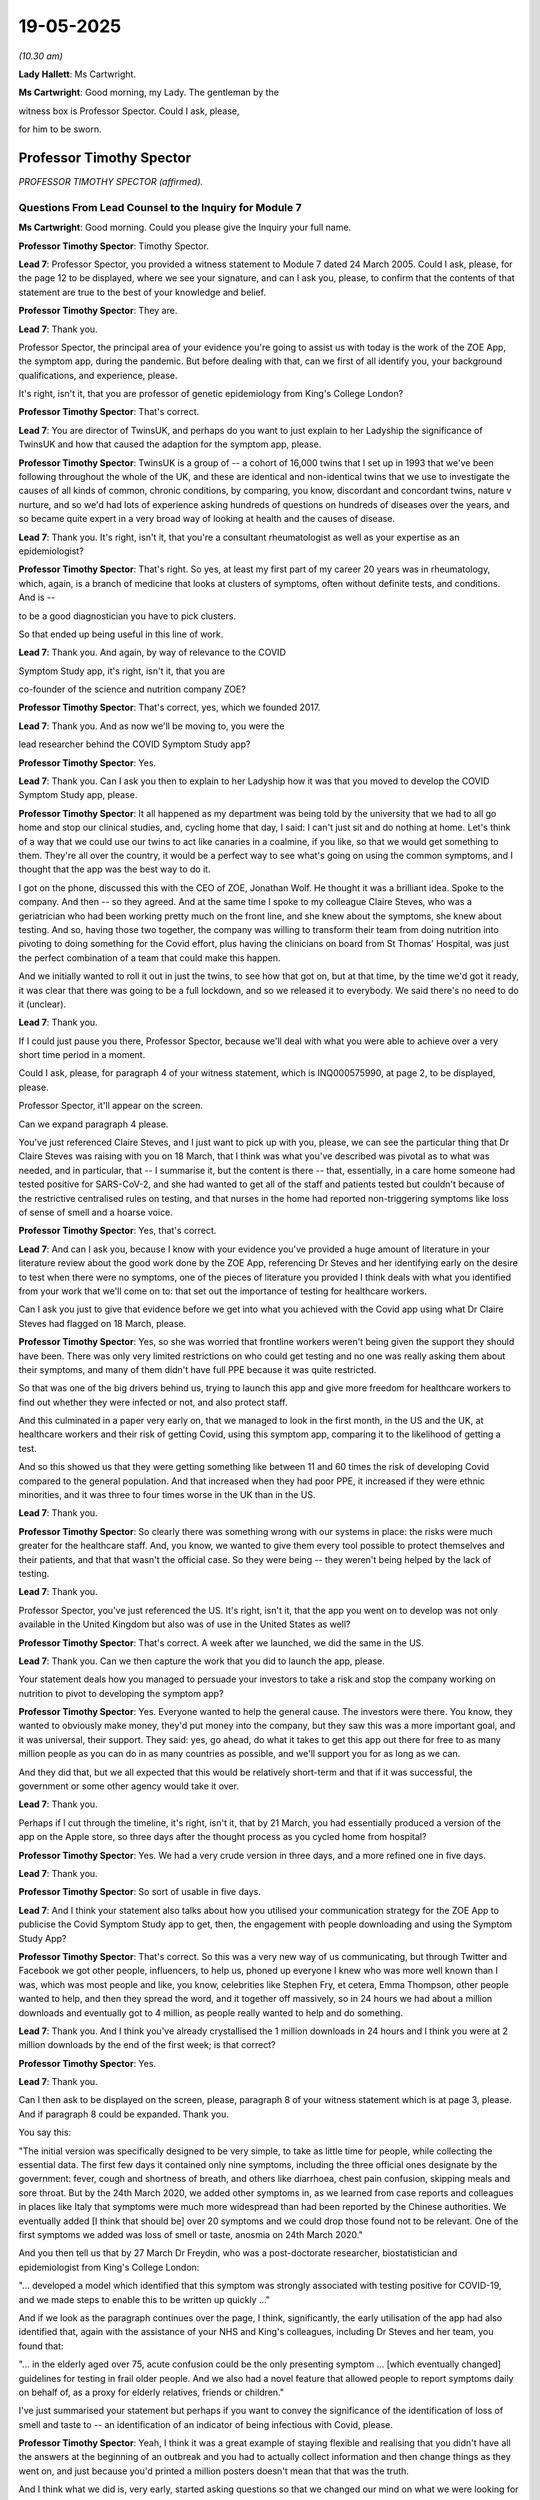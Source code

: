 19-05-2025
==========

*(10.30 am)*

**Lady Hallett**: Ms Cartwright.

**Ms Cartwright**: Good morning, my Lady. The gentleman by the

witness box is Professor Spector. Could I ask, please,

for him to be sworn.

Professor Timothy Spector
-------------------------

*PROFESSOR TIMOTHY SPECTOR (affirmed).*

Questions From Lead Counsel to the Inquiry for Module 7
^^^^^^^^^^^^^^^^^^^^^^^^^^^^^^^^^^^^^^^^^^^^^^^^^^^^^^^

**Ms Cartwright**: Good morning. Could you please give the Inquiry your full name.

**Professor Timothy Spector**: Timothy Spector.

**Lead 7**: Professor Spector, you provided a witness statement to Module 7 dated 24 March 2005. Could I ask, please, for the page 12 to be displayed, where we see your signature, and can I ask you, please, to confirm that the contents of that statement are true to the best of your knowledge and belief.

**Professor Timothy Spector**: They are.

**Lead 7**: Thank you.

Professor Spector, the principal area of your evidence you're going to assist us with today is the work of the ZOE App, the symptom app, during the pandemic. But before dealing with that, can we first of all identify you, your background qualifications, and experience, please.

It's right, isn't it, that you are professor of genetic epidemiology from King's College London?

**Professor Timothy Spector**: That's correct.

**Lead 7**: You are director of TwinsUK, and perhaps do you want to just explain to her Ladyship the significance of TwinsUK and how that caused the adaption for the symptom app, please.

**Professor Timothy Spector**: TwinsUK is a group of -- a cohort of 16,000 twins that I set up in 1993 that we've been following throughout the whole of the UK, and these are identical and non-identical twins that we use to investigate the causes of all kinds of common, chronic conditions, by comparing, you know, discordant and concordant twins, nature v nurture, and so we'd had lots of experience asking hundreds of questions on hundreds of diseases over the years, and so became quite expert in a very broad way of looking at health and the causes of disease.

**Lead 7**: Thank you. It's right, isn't it, that you're a consultant rheumatologist as well as your expertise as an epidemiologist?

**Professor Timothy Spector**: That's right. So yes, at least my first part of my career 20 years was in rheumatology, which, again, is a branch of medicine that looks at clusters of symptoms, often without definite tests, and conditions. And is --

to be a good diagnostician you have to pick clusters.

So that ended up being useful in this line of work.

**Lead 7**: Thank you. And again, by way of relevance to the COVID

Symptom Study app, it's right, isn't it, that you are

co-founder of the science and nutrition company ZOE?

**Professor Timothy Spector**: That's correct, yes, which we founded 2017.

**Lead 7**: Thank you. And as now we'll be moving to, you were the

lead researcher behind the COVID Symptom Study app?

**Professor Timothy Spector**: Yes.

**Lead 7**: Thank you. Can I ask you then to explain to her Ladyship how it was that you moved to develop the COVID Symptom Study app, please.

**Professor Timothy Spector**: It all happened as my department was being told by the university that we had to all go home and stop our clinical studies, and, cycling home that day, I said: I can't just sit and do nothing at home. Let's think of a way that we could use our twins to act like canaries in a coalmine, if you like, so that we would get something to them. They're all over the country, it would be a perfect way to see what's going on using the common symptoms, and I thought that the app was the best way to do it.

I got on the phone, discussed this with the CEO of ZOE, Jonathan Wolf. He thought it was a brilliant idea. Spoke to the company. And then -- so they agreed. And at the same time I spoke to my colleague Claire Steves, who was a geriatrician who had been working pretty much on the front line, and she knew about the symptoms, she knew about testing. And so, having those two together, the company was willing to transform their team from doing nutrition into pivoting to doing something for the Covid effort, plus having the clinicians on board from St Thomas' Hospital, was just the perfect combination of a team that could make this happen.

And we initially wanted to roll it out in just the twins, to see how that got on, but at that time, by the time we'd got it ready, it was clear that there was going to be a full lockdown, and so we released it to everybody. We said there's no need to do it (unclear).

**Lead 7**: Thank you.

If I could just pause you there, Professor Spector, because we'll deal with what you were able to achieve over a very short time period in a moment.

Could I ask, please, for paragraph 4 of your witness statement, which is INQ000575990, at page 2, to be displayed, please.

Professor Spector, it'll appear on the screen.

Can we expand paragraph 4 please.

You've just referenced Claire Steves, and I just want to pick up with you, please, we can see the particular thing that Dr Claire Steves was raising with you on 18 March, that I think was what you've described was pivotal as to what was needed, and in particular, that -- I summarise it, but the content is there -- that, essentially, in a care home someone had tested positive for SARS-CoV-2, and she had wanted to get all of the staff and patients tested but couldn't because of the restrictive centralised rules on testing, and that nurses in the home had reported non-triggering symptoms like loss of sense of smell and a hoarse voice.

**Professor Timothy Spector**: Yes, that's correct.

**Lead 7**: And can I ask you, because I know with your evidence you've provided a huge amount of literature in your literature review about the good work done by the ZOE App, referencing Dr Steves and her identifying early on the desire to test when there were no symptoms, one of the pieces of literature you provided I think deals with what you identified from your work that we'll come on to: that set out the importance of testing for healthcare workers.

Can I ask you just to give that evidence before we get into what you achieved with the Covid app using what Dr Claire Steves had flagged on 18 March, please.

**Professor Timothy Spector**: Yes, so she was worried that frontline workers weren't being given the support they should have been. There was only very limited restrictions on who could get testing and no one was really asking them about their symptoms, and many of them didn't have full PPE because it was quite restricted.

So that was one of the big drivers behind us, trying to launch this app and give more freedom for healthcare workers to find out whether they were infected or not, and also protect staff.

And this culminated in a paper very early on, that we managed to look in the first month, in the US and the UK, at healthcare workers and their risk of getting Covid, using this symptom app, comparing it to the likelihood of getting a test.

And so this showed us that they were getting something like between 11 and 60 times the risk of developing Covid compared to the general population. And that increased when they had poor PPE, it increased if they were ethnic minorities, and it was three to four times worse in the UK than in the US.

**Lead 7**: Thank you.

**Professor Timothy Spector**: So clearly there was something wrong with our systems in place: the risks were much greater for the healthcare staff. And, you know, we wanted to give them every tool possible to protect themselves and their patients, and that that wasn't the official case. So they were being -- they weren't being helped by the lack of testing.

**Lead 7**: Thank you.

Professor Spector, you've just referenced the US. It's right, isn't it, that the app you went on to develop was not only available in the United Kingdom but also was of use in the United States as well?

**Professor Timothy Spector**: That's correct. A week after we launched, we did the same in the US.

**Lead 7**: Thank you. Can we then capture the work that you did to launch the app, please.

Your statement deals how you managed to persuade your investors to take a risk and stop the company working on nutrition to pivot to developing the symptom app?

**Professor Timothy Spector**: Yes. Everyone wanted to help the general cause. The investors were there. You know, they wanted to obviously make money, they'd put money into the company, but they saw this was a more important goal, and it was universal, their support. They said: yes, go ahead, do what it takes to get this app out there for free to as many million people as you can do in as many countries as possible, and we'll support you for as long as we can.

And they did that, but we all expected that this would be relatively short-term and that if it was successful, the government or some other agency would take it over.

**Lead 7**: Thank you.

Perhaps if I cut through the timeline, it's right, isn't it, that by 21 March, you had essentially produced a version of the app on the Apple store, so three days after the thought process as you cycled home from hospital?

**Professor Timothy Spector**: Yes. We had a very crude version in three days, and a more refined one in five days.

**Lead 7**: Thank you.

**Professor Timothy Spector**: So sort of usable in five days.

**Lead 7**: And I think your statement also talks about how you utilised your communication strategy for the ZOE App to publicise the Covid Symptom Study app to get, then, the engagement with people downloading and using the Symptom Study App?

**Professor Timothy Spector**: That's correct. So this was a very new way of us communicating, but through Twitter and Facebook we got other people, influencers, to help us, phoned up everyone I knew who was more well known than I was, which was most people and like, you know, celebrities like Stephen Fry, et cetera, Emma Thompson, other people wanted to help, and then they spread the word, and it together off massively, so in 24 hours we had about a million downloads and eventually got to 4 million, as people really wanted to help and do something.

**Lead 7**: Thank you. And I think you've already crystallised the 1 million downloads in 24 hours and I think you were at 2 million downloads by the end of the first week; is that correct?

**Professor Timothy Spector**: Yes.

**Lead 7**: Thank you.

Can I then ask to be displayed on the screen, please, paragraph 8 of your witness statement which is at page 3, please. And if paragraph 8 could be expanded. Thank you.

You say this:

"The initial version was specifically designed to be very simple, to take as little time for people, while collecting the essential data. The first few days it contained only nine symptoms, including the three official ones designate by the government: fever, cough and shortness of breath, and others like diarrhoea, chest pain confusion, skipping meals and sore throat. But by the 24th March 2020, we added other symptoms in, as we learned from case reports and colleagues in places like Italy that symptoms were much more widespread than had been reported by the Chinese authorities. We eventually added [I think that should be] over 20 symptoms and we could drop those found not to be relevant. One of the first symptoms we added was loss of smell or taste, anosmia on 24th March 2020."

And you then tell us that by 27 March Dr Freydin, who was a post-doctorate researcher, biostatistician and epidemiologist from King's College London:

"... developed a model which identified that this symptom was strongly associated with testing positive for COVID-19, and we made steps to enable this to be written up quickly ..."

And if we look as the paragraph continues over the page, I think, significantly, the early utilisation of the app had also identified that, again with the assistance of your NHS and King's colleagues, including Dr Steves and her team, you found that:

"... in the elderly aged over 75, acute confusion could be the only presenting symptom ... [which eventually changed] guidelines for testing in frail older people. And we also had a novel feature that allowed people to report symptoms daily on behalf of, as a proxy for elderly relatives, friends or children."

I've just summarised your statement but perhaps if you want to convey the significance of the identification of loss of smell and taste to -- an identification of an indicator of being infectious with Covid, please.

**Professor Timothy Spector**: Yeah, I think it was a great example of staying flexible and realising that you didn't have all the answers at the beginning of an outbreak and you had to actually collect information and then change things as they went on, and just because you'd printed a million posters doesn't mean that that was the truth.

And I think what we did is, very early, started asking questions so that we changed our mind on what we were looking for and what the best symptoms were to actually precisely identify someone who had an infection. And yes, in the end there were 20 symptoms we were asking. It turned out, through subsequent analysis that we did very quickly, that there were 16% of the population -- this is based on, you know, millions of readings -- 16% of the population only had loss of smell or taste and they didn't have the other classical symptoms of fever or cough or shortness of breath. So that 16% would have been completely missed.

Also, the -- that symptom lasted much longer. So you might have had fever just for a few hours and it would have been not noticed or picked up, whereas the other one was much better.

And when we compared all our data in one of these other papers with US data and from all around the world, it turned out that that, if you had that particular symptom, you had 11 times the risk of having a positive Covid test compared to the classic symptoms of only about three to fourfold.

**Lead 7**: Thank you.

**Professor Timothy Spector**: So it was just a real game changer in terms of finding something new that was far better than any sort of novel blood test.

**Lead 7**: Thank you. Now can I ask you, then, the paragraph I just read referenced the ability for proxies to be used on the app, and can you assist as to what the significance or the benefit was, was it permitting essentially proxy entering of symptoms to inform usability of the app, please?

**Professor Timothy Spector**: When we first launched the app there were a lot of criticisms saying that no one above 60 would be able to use it, which I think people would find quite hard to believe nowadays. But that --

**Lady Hallett**: What a cheek!

**Professor Timothy Spector**: Exactly. I'm also over 60! But the press were saying, and, you know, the government said there's no point in launching an app because only young people would be able to use it, this was the thinking back in 2020, interestingly. So we first showed that while we had many people in their eighties using the app, but we did that for some people with poor eyesight or other problems or very sick, they couldn't do that, people in care homes, for example. So we developed a proxy system which I don't think anyone has ever -- or I've not seen it before -- that allowed someone on behalf of friends or family to report for them every day and also their children.

So people would be reporting for their children and maybe their elderly relative in a care home that they were looking after, and this was a really innovative, useful way of reporting so we'd been able to capture a much broader section of the community.

And it would have been -- if we'd been able to do that more widely and if we'd had more support, we could have got that into more -- into lower socioeconomic groups, as well.

**Ms Cartwright**: Thank you. I'm going to come on to deal with the 'What-ifs' in a moment, but I'm also going to come on to deal with the efforts you made, then, having identified the significant finding as to communicating that to the government to inform a change in the policy or identification of symptoms.

Before doing that, can I ask you, we know that it was on 18 May 2020 that the government added anosmia as an officially recognised symptom, but can I ask you, do you believe that the delay, until 18 May, could have weakened public trust as people who experienced anosmia were told they did not meet the criteria for testing or isolation despite the emerging media and international reports?

**Professor Timothy Spector**: Yes, I think it was a major -- obviously during the pandemic there were many episodes that caused loss of trust but I think this was one of the major ones. People could see for themselves -- all the GPs I spoke to said, "This is ridiculous, I'm seeing all these patients with loss of smell and taste and yet the government isn't changing its guidelines and not allowing us to test", and so generally, we were picking up on this feeling of a lack of trust. That grew and then people followed our podcasts rather than listening to the government ones, who consistently denied there was any effect, when other countries several weeks ahead had actually changed their policies.

So it seemed to be a stubborn response of the government that basically failed to look at UK data, because it came from a predominantly symptom app rather than their own testing.

**Lead 7**: Can I also, building on that question, please, ask, do you believe the delay in updating the symptom list contributed to preventable admission, particularly among individuals with mild symptoms, who believed they were not infectious?

**Professor Timothy Spector**: Undoubtedly it did, yes. Many people had mild loss of taste; I mean I myself did. Didn't realise what it was at the time. And I think there were probably hundreds of thousands of people in that situation. Some of them had other symptoms but some didn't. So definitely caused unnecessary excess cases, which led to excess Long Covid cases, which led to some hospitalisations, and people infecting their own relatives, which, you know, ended up being tragic, when other countries had acted and the data was there.

**Lead 7**: Thank you. I'm going to crystallise with the communication from the ZOE App about this view about the symptoms, and then build on what efforts you made.

Could we please have displayed INQ000562712, please.

That's INQ000562712.

Professor Spector, this is obviously taken from the Covid-19 Symptom Tracker. If we could move on a page, please, it gives some idea around the messaging that went with the app.

If we could move forward two more pages, please. Thank you, just pausing there.

If we could highlight, please, the research update from 1 April 2020.

So essentially, Professor Spector, you were confident to put on the website for the tracker that the analysis did exactly what you've told us about:

"... suggests losing your sense of taste and smell may be the best way to tell whether you have COVID-19. Our researchers share their latest update direct from King's College London."

And it may seem obvious but why was it clear for you to make your view clear about that on 1 April?

**Professor Timothy Spector**: Well, as an epidemiologist, we're used to seeing multiple results of studies, but when you see something that's so clear-cut as this, that gave 11 or 12-fold increased risk of having a positive Covid-19 test, it leapt out at you that this is something the public should know immediately.

There was no doubt that this was not -- this was a spurious result. You know, this was absolutely something that people should know instantly. They shouldn't be waiting for the slow academic route of journals, etc -- even though it was super fast at the time -- and that's why we wanted to warn the people that had been helping us with the app, collecting the data, and this was the -- why the app was such a success: because it was a two-way process, that people shared their data with us, they trusted us with it, but they also trusted us to tell them when they could take action based on that information.

So it was really part of our whole ethos in doing this: that we didn't wait for official approval; we didn't wait for The Lancet to fully publish the paper. We told people, through every mechanism we could, through the app, through YouTube, whatever, what was going on. Similarly to, you know, whether the area they lived in was dangerous or not.

But this was a classic case, and hopefully the people using the app took action. Those people were possibly spared from infecting others.

**Lead 7**: Thank you.

Now, you detailed within your witness statement that you were making weekly requests to the government to change the limited definition of infection and to make the loss of sense of taste or smell official policy. But can you, in your own words to her Ladyship, detail the attempts you made to work with the government in respect of the app but also to change the symptoms, please.

**Professor Timothy Spector**: Well, it started, really, with the symptoms. So, yeah, on a weekly basis we were telling them what was going on. So as soon as we had the data, we'd say: this is what it's showing, you really need to change the guidance. At the moment you can't get a test, you can't stay off work, you can't, you know, use that as an excuse because it's not official. Please change these conditions.

And I was emailing Chris Whitty and Patrick Vallance at the time. They said: it's not our domain, we'll pass this on to the deputy CMO, Jonathan Van-Tam.

And I emailed him a few times, didn't get any reply, and nothing happened.

There was a press briefing several times, because the -- because of our continued messaging, some of the press were asking the government to do something about it, and each time they said -- well, as far as I could -- as I found out, that there was insufficient data to change those criteria, although we'd shown them the data that was subsequently published in The Lancet.

**Lead 7**: Thank you.

**Professor Timothy Spector**: And generally, yeah, we wanted the government to get more engaged with the app. It wasn't our idea to run it as an independent organisation forever. We just thought: this such a great idea, we've shown it works, please take it on and use it, and give it to everybody.

But there was just no interest in that at all, and we were actually lucky to survive because, you know, there were attempts to shut us down.

**Lead 7**: Thank you. And on that --

**Lady Hallett**: Sorry, what do you mean by "attempts to shut us down"? Lack of support arguably could be an attempt, but how else did they try to shut you down?

**Professor Timothy Spector**: Through -- they contacted the dean of my university --

**Lady Hallett**: "They"?

**Professor Timothy Spector**: As I understand it, it was all the NHS --

**Lady Hallett**: Is this all hearsay or do we have any evidence?

**Professor Timothy Spector**: Well, a lot of this is done through phone calls so I don't have any hard evidence or letters. So the principal of my university would phone me up and say, "Listen, you know, people are unhappy about this app because it's interfering with the government app" -- this was mainly from NHSX -- "I've told them that, you know, I think it's good but, you know, they're insistent."

I also had pressure from the funding bodies, like the Wellcome Trust, to -- that I shouldn't be doing this, I shouldn't be using their name on my app, because this was against government policy.

So there was quite a lot of pressure that if I hadn't had the support of a private company, I would have -- it would have folded very quickly. So that's what I mean. There was a lot of behind-the-scenes pressure, that wasn't public in those first few weeks particularly.

The main reason being stated was that it would -- if we distract everyone from the forthcoming NHS app which was going to solve all our problems.

**Ms Cartwright**: Thank you.

**Lady Hallett**: They had different functions?

**Professor Timothy Spector**: Yes, but they said it was a contact and tracing app, not a symptom app, but they thought it was close enough that the public would get confused and they wouldn't download the NHS app. That was -- so the only reason -- so the reason I managed to come to a compromise, and there is an email about this, is that I agreed that in the event of the NHS app being launched, I would support it and tell everyone else to download it and use it.

That was the basis of which a sort of d'étente was reached.

**Lady Hallett**: The government app, you say, is contact and trace. Were you aware of what other steps the government were taking to collect symptoms, up-to-date data on symptoms, as you were doing, to the ZOE App?

**Professor Timothy Spector**: I was not aware of any that they were doing. Their surveys seemed to be purely based on hospital records or blood collections. And --

**Lady Hallett**: Well, a blood collection -- (overspeaking) -- symptom.

**Professor Timothy Spector**: They were only collecting the classical symptoms, and even on their initial survey, so they had the -- their official survey they started just by asking the initial just three symptoms. Only later did they start adding more.

**Lady Hallett**: I'm sorry to interrupt.

**Ms Cartwright**: No, no, not at all, my Lady.

Can we please display page 8 of your statement, please, it's paragraph 16 but it starts the page before, so it's page 8 I'd like to be displayed, and picking up on the theme that her Ladyship has explored with you.

That's INQ000575990, please, at page 8. Thank you.

You have detailed in your statement:

"The initial response of the UK Government (NHSX) was not supportive. It was to initially try and see if they could stop us doing the app because they were worried that it would interfere with the COVID-19 app developed by NHSX which was in the trial phase, and we were told it would be released within three weeks to everyone in the [United Kingdom]. The rationale was that the public would be confused and therefore our app would likely damage the major official effort."

Can I ask you, to your knowledge, was any evidence provided to support the claim that public confusion would arise from multiple apps or was this simply an assertion?

**Professor Timothy Spector**: Simply an assertion.

**Lead 7**: To your knowledge did the government undertake any risk-benefit assessment comparing the value of your app's realtime symptom data with the potential for public confusion?

**Professor Timothy Spector**: I'm not aware of any.

**Lead 7**: You have detailed that you were told the NHS app would be ready for release within three weeks. Do you have any views as to whether that was a realistic timeline or was it being used as a way to justify delaying your app's progression? Are you able to help at all on that?

**Professor Timothy Spector**: At the time, I took it at face value. But clearly in retrospect, it was a fantasy.

**Lead 7**: And again --

**Professor Timothy Spector**: But we had produced one in five days, so I knew it was possible. But, yeah, every time you spoke to them, the timeline changed. So you realised it was not really a realistic ...

**Lead 7**: Thank you. And then again, just on the same page at page 8, you've also detailed that pressure was put on your university and funding bodies to make you stop promoting the app, although you confirm that you've no written evidence of that.

Can I ask you, what impact did that pressure have on you or the app in practice, please?

**Professor Timothy Spector**: It made me more determined to carry on. It had the opposite effect.

**Lead 7**: Now, we've heard last week about the development of the app, so we know at this time the NHS did not yet have a functioning alternative app. If you had complied with the request, would you agree that fewer people might have been prompted to report symptoms?

**Professor Timothy Spector**: So if we'd stopped the app?

**Lead 7**: Yes.

**Professor Timothy Spector**: Well, yes, we wouldn't have had any of this data on symptoms and that's not just in the UK; that's in the world. So a lot of the symptomology of what was going on wouldn't have been available, and it would have been a disaster.

**Lead 7**: Thank you. That can be removed from the screen, please.

Now, you had engagement, though, from the Welsh and Scottish Government endorsing the app. Could you tell her Ladyship about that, please.

**Professor Timothy Spector**: Yes. We were contacted by, I think it was either the Chief Scientific Officers or the Chief Medical Officers of both Scotland and Wales to help them with some geolocalisation of hotspots initially. So they wanted to see where the problems were in their regions, so they could warn the hospitals and reallocate resources. That was the initial enquiry in both of those places where they had very little information on the ground about what was going on.

So they were initially interested in the spatial idea of what was going on, and thought that it had great potential for them to work out what was happening much faster than any official surveys which would normally follow 10 to 14 days later, in terms of what was happening, or relying on hospital admissions, which, again, would be two to three weeks after the initial infections. So we would then be able to predict where hospitals were going to get the biggest burden.

So that was their main reason to contact us.

And so they eventually did start promoting the app, and on social media to some extent in both those places, although not as much as we would have liked.

**Lead 7**: Thank you. And I think you -- in particular from Wales, you identify in your witness statement that you'd been able to identify a hotspot in South Wales using the app?

**Professor Timothy Spector**: Yes. So there was a couple of hotspots in Wales that we worked with them quite closely to -- because they wanted to see how that happened, and worked out the timings of those. And they reported subsequently they found those very useful for their preparation of which hospitals needed to have extra staff in them. So we -- in a way, we could predate when the hospitals were going to see a surge in demand by about two weeks.

**Lead 7**: Thank you. Now you've told us in the witness statement about the engagement with the Scottish Government and the Welsh Government in encouraging the app, but it's right, isn't it, that ultimately, then, the Welsh Government stopped using the ZOE App.

Can you assist as to what you were informed as to why the Welsh Government stopped using the ZOE App? And I think as part of the preparation materials you've also been provided with what has been said by Jo-Anne Daniels about the reasoning. But from your perspective, what did you understand to be the reason why they stop using your app in Wales?

**Professor Timothy Spector**: At the time I wasn't following it very closely. So I wasn't really aware that they had changed their view on it at all. I was too occupied in, really, the rest of it. So I don't have any great insights into that.

**Lead 7**: Thank you.

Now can we please display your paragraph 18, which is INQ000575990 at page 9. Thank you.

So at paragraph 18 you detail:

"We were clearly disappointed that the UK Government NHS England were not interested in taking on our app. We'd only anticipated running it for a couple of weeks and then handing it over, showing how successful it was. We believed it could have been rolled out to the majority of the UK population (as an estimate over 40 million people) helped by the fact that we had the facility for people to used to proxy reporting for the young and elderly. This would have given us amazing coverage of the whole of the [United Kingdom] and even in the early days using our subset of population being tested we got a very accurate representation of the pandemic. We were also able to spot trends before the other systems that eventually came into place such as the Department of Health ONS surveys and the episodic Oxford Imperial blood surveys which were generally a week or two behind the ZOE forecasts and at roughly 100 times the cost (ONS costs £390 million). At ZOE we decided to continue with the support of the company and its generous investors for another four months although this used up large resources from the small company. But we felt we were doing an amazing service, and we managed to launch in Sweden and the US although uptake was not as great in those countries for a number of complex local reasons."

Can I ask you now, under the heading of "what if", what if there had been funding and encouragement for the 40 million potential take-up of the symptom app? Can you give it your views about what could have been possible in those early days, please?

**Professor Timothy Spector**: Well, it meant we would have had a complete nationwide screening service. We would have been able to work out in real time what was happening with the pandemic, rather than relying on a combination of modelling and blood tests, which turned out to be not very accurate. And crucially, the 20 billion-odd spent on testing could have been saved or used for other areas of healthcare. Because it turns out that if you combined small amounts of testing with comprehensive symptomatic testing of the whole population, you end up with a pretty comprehensive way of working out what's going on, and it's much more cost effective.

So -- and it would have reached many other areas of the population that weren't able to get their testing done, as we've been hearing, so weren't near one of these Lighthouse schemes or -- because it would have been able to go into every community. And the idea is we would have been able to go into some of these smaller communities using these proxies, we'd have had the money to translate it into other languages, we'd have been able to get much more out -- you know, we just showed what you could do with very limited resources, but if just ten times more resource had been put into it, it could have had a multiplicative effect.

**Lady Hallett**: Can I just ask, I'm not quite following. How could it have saved the 20 billion-plus on testing? Because you would have used -- so if I'm a user of your app, find out that loss of smell could be a symptom, and then I thought the idea was that I would then go and get tested, so know that I was Covid positive. So how would you save the money on the testing programme as a whole?

**Professor Timothy Spector**: Well, we'd have had -- the idea is you set up an algorithm. What we did initially, when only a subset of people were getting tested, we gave a prediction saying it: well, look, with your symptoms, you're 95% certain to have Covid, 'Stay at Home', don't --

**Lady Hallett**: So the effect of the test. You're basically advising me that I'm likely to be positive, so stay at home?

**Professor Timothy Spector**: Correct. And now we know that the testing wasn't 100 per cent certain way anyway, only about 70%, it would have served that same purpose.

**Lady Hallett**: Right.

**Professor Timothy Spector**: In retrospective, it looks like a good algorithm based on symptoms was about as accurate as these tests were for the overall population. And again, at a fraction of the cost.

And also you are saving two or three days. So that's quite crucial in this whole idea of an infectious pandemic, because in that time, you've got three days of spread to other people using this system of going, waiting for your test, getting the result back 24 hours later. All this time you're potentially infecting other people. Whereas an instant app that gives you a prediction would allow you to stay at home, isolate much earlier.

**Ms Cartwright**: Thank you.

Now you've already touched upon with her Ladyship the discussion that was you could continue with developing your app on the condition that once the NHS app was launched, that you would then cease what you were doing and support their endeavours. But to your knowledge, was any consideration given by the UK Government to the potential benefits of the ZOE and NHSX apps operating in parallel, particularly in capturing data from different segments of the population, or from those who may have had lower trust in government platforms?

**Professor Timothy Spector**: We did suggest it, but it was never taken up. And no one ever came back and asked us for any feasibility.

**Lead 7**: Thank you.

**Lady Hallett**: To whom did you suggest it?

**Professor Timothy Spector**: NHSX, several times in calls we had, and as we were getting progress reports of their pilot studies, we were saying, well, we can do this in parallel. But then it petered out and they didn't talk to us after those initial pilots.

**Ms Cartwright**: Can I ask you, did the data collected through your app reveal any early patterns of disparity and symptoms, testing access, or outcomes among ethnic minority populations and if so, how were those insights communicated to public health authorities?

**Professor Timothy Spector**: Yes. Well, I have referred to this as one of the first days we did, of healthcare workers. So it was clear that we saw in that data, which was based on about 2.5 million population and about 50,000 healthcare workers, that there were big differences between groups, and there were four to fivefold increased risks in ethnic minority healthcare workers compared to non-Hispanic white healthcare workers.

And we published these results in press releases and preprints, and in journals like The Lancet, so they were very public.

**Lead 7**: Thank you. Can I also ask, please, to what extent was your app successful in reaching diverse communities including those from ethnic minority backgrounds or those typically underrepresented in health data collection?

**Professor Timothy Spector**: Not as effective as we would have liked. So we were underrepresented in those groups, and that was seen in our data. So we had a greater proportion of white middle-class population than you would expect in a true survey, but we did have all -- all groups were represented, it just wasn't in the right amount. So it was generalisable but not representative.

**Lead 7**: Thank you.

Could we please go to your paragraph 20 in your statement, INQ000575990, which is at page 10, please. It's just building on what we've touched upon relating to the 'what if' scenarios, please.

If we can go down, please, to paragraph 21, please. Thank you. You detail -- you state:

"A big reason our app was not trusted enough was the problem of missing asymptomatic cases."

And you continue that:

"It became clear that asymptomatic individuals had lower viral loads and so were less infectious, whereas missing new symptoms like loss of smell and telling them they were uninfected was likely a worse mistake in public health terms as they had high viral loads and were highly infectious."

Could you provide any details, please, of the liaison or discussions you had with either representatives of the Welsh Government or Scottish Government or Public Health Wales or Public Health Scotland when they were engaging with your app, please, in respect of the role of asymptomatic transmission or testing, please?

**Professor Timothy Spector**: To my knowledge, that wasn't discussed with them. They didn't raise those questions.

**Lead 7**: Thank you. And are you able to give any explanation why the Welsh Government so proactively initially embraced your app, and its potential contribution, in a way, to the United Kingdom's government response?

**Professor Timothy Spector**: So the question is why did the Welsh and Scottish respond and not England?

**Lead 7**: Yes, so, proactively. And do you see any correlation between take-up by Scotland and Wales as to having any impact or contribution to the UK Government's response to your app?

**Professor Timothy Spector**: No, I assumed that the -- NHS England and the UK would do the same as Wales and Scotland, so I was surprised when nothing happened and they didn't reply.

**Lead 7**: Thank you.

**Lady Hallett**: I'm assuming that Northern Ireland didn't respond or engage with you, from what you're saying?

**Professor Timothy Spector**: No, we didn't have any communication with Northern Ireland, and it turned out that of the separate countries, it was the one that we had the least amount of data on, so we weren't very good at reporting there. And so not having someone who was engaging with us, it was very difficult to promote it there.

**Ms Cartwright**: Thank you.

Now, given that you've already told us about, and in the statement, as well, that you were able to identify outbreaks in south Wales ahead of official statistics, do you believe similar early warnings could have been generated United Kingdom-wide, had the governments of each of the devolved nations and the United Kingdom government collaborated with you more fully?

**Professor Timothy Spector**: Yes, I do.

**Lead 7**: And are you able to assist us with how many days or weeks of early warning might have been provided in respect of what might have been happening in regions, please?

**Professor Timothy Spector**: Well, I had my earlier answer about how our app was giving data before some of these surveys. So it just -- it depends on the timeline we're talking about. Once the ONS survey got up and running, that was able to deliver these two-weekly reports that, depending on when they came in, would say what was happening overall in the country. But we were always ahead by at least a week, ten days, of any other data sources, so I think for planning and hospitals, and closing down epicentres, it would have been very useful for the vast majority of the country.

**Lead 7**: Thank you.

Can we please display your paragraph 22, which is INQ000575990 at page 11. Let that be expanded, please.

You say this:

"The impact on health and finances of not using our app nationally is hard to quantify with any precision, but the insistence to continue to rely solely on testing and 2-3 symptoms for several months undoubtedly led to hundreds of thousands of excess infections, thousands of [extra long COVID-19] cases and could have saved at least £10 billion if used properly in conjunction with testing. As an example, we estimated with data from 3.2 million people that nearly 16% of cases presented solely with loss of smell and this symptom was by far the most predictive of COVID-19 infection, it also lasted much longer than fever so more predictive of COVID-19 infection, it also lasted much longer than fever so more likely to be noticed. At the time the government claimed the real figure was less than 2 percent. So, since we first alerted our users with anosmia to self isolate on 1st April to the 18th [May] when the UK government finally agreed to add anosmia as a criteria for testing and isolation, over 6 weeks of government delay had occurred. In this time many extra COVID-19 cases could have been diagnosed early and a large proportion prevented from infecting others by staying home. Instead of wasting £22 billion on a test and trace system which never worked properly, an integrated national app with symptom reporting and selected test sampling would have been done for a fraction of the cost."

Professor Spector, is there anything you wish to expand upon in those clear views expressed in your statement?

**Professor Timothy Spector**: No, I don't think so. I didn't do a full financial assessment, so this is my back-of-an-envelope calculation of what it would be, but it just shows the magnitude of both the cases and the potential cost savings could have been reached.

**Lady Hallett**: I was thinking about how, if I want to get 10% discount, I have to provide my details. Was your database not an extraordinarily useful source of -- not information, but a contactable source for the government in launching their app? So you've got one, two, and then 4 million users, and you can put a message out there "Go and use the NHS App". Was that not a hugely valuable database source for the government?

**Professor Timothy Spector**: Potentially for the government, yes, it would have been.

**Lady Hallett**: "We can contact 2-4 million. They may not all be in the UK, obviously, but we can certainly contact" --

**Professor Timothy Spector**: Most of them were in the UK. So, yes, it would have been an easy way to launch it very fast, rather than doing their own pilot.

**Lady Hallett**: So you've got the two advantages: one, of course, the really important symptom tracker, but then also, if you believe in the contact tracing app, the ability to contact all those people and tell them to use it?

**Professor Timothy Spector**: Who you knew were good users, who had already been sort of indoctrinated into the way of doing it on a daily basis. Absolutely, yes, it would have been.

**Ms Cartwright**: Professor Spector, can we now look at the initial -- sorry, when the government did announce the change in symptoms, please, on 18 May.

It's at INQ000237496.

So this was the oral statement to Parliament on 18 May. Thank you.

So just to orientate ourselves, thank you. If we can move forward to page 3 please. Thank you. We can expand, please.

"Throughout this pandemic, we've said that if you develop a new continuous cough or a fever then you should immediately self-isolate.

"From today we are including anosmia, which means that if you've lost your sense of smell or are experiencing a change in your normal sense of smell or taste, that can be a symptom of coronavirus, even where the other symptoms are not present."

Pausing there, have you any views on that messaging, particularly in the context of the 16% probability that you had identified from your studies?

**Professor Timothy Spector**: It seems to be slightly trivialising it, just adding it as an add-on, but this is, you know, a small extra thing they're doing. It also doesn't -- loss of sense of smell or taste should be more prominent there. So, many people might read that and miss that part of it. And it's very hard to separate smell and taste in the population. The two really go hand in hand, and that really should have been highlighted much more than it was.

**Lead 7**: Thank you.

**Professor Timothy Spector**: As well as its importance and, you know, stating that statistic which was, you know, based on several million people's data from across the world, so it would have put it in context much more.

**Lead 7**: Thank you. And I want to ask for clarification of any views also, the next sentence, please:

"So from today, if you develop a continuous cough or fever or anosmia you should immediately self-isolate for at least 7 days in line with the guidelines."

Just pausing there, obviously the advice about self-isolation, anosmia is only the loss of smell, is that correct? There's a separate medical term for loss of taste, ageusia.

**Professor Timothy Spector**: Ageusia, yes.

**Lead 7**: And so from a clarity of messaging linked to symptoms, do you have any views about this?

**Professor Timothy Spector**: Yes, it falls short of being clear. And they should I think have probably used the popular terms for it anyway, rather than trying to medicalise it.

**Lead 7**: Thank you.

**Professor Timothy Spector**: I think in that -- in retrospect, that was a mistake.

**Lead 7**: Can we then look at the publication of the statement by the United Kingdom Chief Medical Officers, please? It's INQ000237497.

Over the page, please.

It may be you have answered these questions already but we can see this was then the publication supported by each of the Chief Medical Officers of England, Wales, Scotland, and Northern Ireland. Again we see:

"From today, all individuals should self-isolate if they develop a new continuous cough or fever or anosmia.

"Anosmia is the loss of or a change in your normal sense of smell. It can also affect your sense of taste as the two are closely linked."

Is there any view you have around this messaging in the context of what your study had identified about clarity of communication?

**Professor Timothy Spector**: It's better than the last one, but it's still not perfect, because the two go together. Some people just -- everything just tasted strange. You know, garlic tasted of asparagus, or weird sensations like this. You know, drinking a beer just tasted very strange, and they didn't notice differences in smell. So I think -- yeah, it should have just been "A loss in your normal sense of smell or taste", and left it at that.

**Lead 7**: Thank you.

Professor Spector, finally for my purposes, can we turn to your recommendations as detailed within your witness statement, please.

It's your paragraph 23 at page 11 of your statement, INQ000575990.

You detail that you believe:

"... the ZOE App has shown that a strategy that includes a national symptom-based app is essential as an early response tool allowing the government and the population to know what is going on and assess their personal risks. This should be done at the same time as labs are looking for good rapid diagnostic tests they can subsequently roll out if needed. But future accurate tests cannot be relied on, we used a test with only 70% sensitivity for Covid, and must consider this may not be easy or rapid for the next pandemic pathogen. The government should change its mindset and encourage small companies and universities to develop tools rather than trying to shut them down, or see them as lesser value. Once developed, they can be badged as official UK health tools. Government and Department of Health responses will always be slower than industry, and this hard lesson needs to be learned."

Professor Spector, is there anything you want to say to expand upon that, particularly what you say about the need for the government to change its mindset?

**Professor Timothy Spector**: Yeah, I mean this is an example of government, Department of Health, mindsets that -- they don't like to change their opinions easily, and they're not flexible. They came to a conclusion that these are the symptoms, they had a small group of people making these decisions, they said the public could only take a certain amount of information, otherwise, you know, they'll get confused, therefore we mustn't confuse the public even if the science changes quite considerably.

And this is a really bad mistake, because it makes the public totally lose trust with a government and we see this time and again. I'm seeing it in the nutrition field all the time. They won't change some rule, and the same committee, the same group of people is there making those decisions. They never get new people in that, you know, don't have a vested interest in keeping those things going.

So this is just an example of how many things work, unfortunately, in this country. And how we've ended up with, you know, what was the best public health system in the world to perhaps, you know, one of the poorest, in the developing countries.

We're not protected by our public health department anymore. And it's interesting, I'd never had one communication from Public Health England in all this time. And even now, have not had any -- anyone coming to say, "Oh, what lessons could we learn from your app? That you interacted with these millions of people who gave you all their data, and people are still logging today. How did you do it? How can we do this for the future?"

So I think it's frightening that that hasn't happened, and that we don't have an app ready to go for the next pandemic where we may not know what the virus is. We may not know if -- it might be a fungus, it might be a nerve agent. We don't know. But if we have this technology ready to go, if a company of, you know, 20 engineers put this out in four or five days, what should a huge country like the United Kingdom be able to do? They should be able to get something out in a matter of hours if it's all set up and teed up to do this. And so that's really my main plea, here, is let's not repeat mistakes, let's not assume that symptoms are trivialised. If we trivialised diseases based on symptoms, we would dismiss the whole of mental health as not being diagnoseable.

We don't do that. We trust in symptom clusters. Let's do this because it's completely doable. So I would like that to be -- I would like to be protected against the next pandemic by this being rolled out and we learn our lessons.

**Lead 7**: Thank you.

Professor Spector, I do have some additional questions just to see if you have any views, again to inform recommendations.

Can I ask, please, what lessons should be drawn from the ZOE App about the importance of participatory community driven data collection in improving equity in pandemic response?

**Professor Timothy Spector**: I think it's a perfect example of not forcing people to come for testing, but allowing them -- it to go to their homes, and everyone -- most people have access to the Internet, so it does allow equity, and if the funding is there to translate it into other languages, then it can go broadly, and if we use this proxy system it would also allow community leaders to go and disseminate it into those poorer parts of society. So I think it fits perfectly into that remit.

**Lead 7**: Thank you. From your experience or expertise, how can digital health technologies be better designed to build trust with ethnic minority users, reduce digital exclusion and support culturally appropriate communication strategies?

**Professor Timothy Spector**: I've partly answered that, but I think allowing AI to change the language, which could be done very simply now, and I think what we showed in this is that by providing data back to people, that enables this trust, this two-way system. And this is something the government still hasn't learnt. So most surveys done by government do not give any of the information back. Much too worried about data breaches than they are about health of the nation. And I think this is at the heart of a lot of these problems, were why governments have not embraced systems like we were able to do at ZOE, is because of this fear/aversion of letting someone see data they shouldn't see at the cost of people's lives. And I think this runs very deep in our system.

But we showed, if you give people back data, they respond and give you their personal data. And it really does work. And, you know, it's why it was so popular. And it also provided -- we haven't talked about a psychological help for many people, as well. So people still stop me in the street and say, "Thank you, you know, you got me through the pandemic with the app. I felt there was someone I could talk to."

And I felt this is something that may not get mentioned much in this Inquiry, but I think the psychological elements of how we can support a population. This is a great way of doing it.

**Lead 7**: Thank you. And that may feed into this next question, and I've only got two questions now, Professor Spector.

In light of the lessons from the ZOE App, how can future public health campaigns ensure that messaging about health risks/testing is culturally appropriate and tailored to diverse ethnic communities, particularly those that were historically hesitant to engage with government-led initiatives?

**Professor Timothy Spector**: I think I've probably answered that, maybe in the previous answer.

**Lead 7**: Thank you.

Then finally, please, do you have any views as to centralised control over testing and data systems over opportunities to work with community-informed independent tools like the ZOE App and demographic inclusivity or representation?

**Professor Timothy Spector**: Yes, well, I think centralising in this scenario, we've seen the difference between what a small start-up company could do and what a huge centralised system like NHSX was able to do. One was a success, one was a failure.

**Ms Cartwright**: My Lady, those are my questions. There are Rule 10 requests from FEMHO and Covid Bereaved Families for Justice.

**Lady Hallett**: I was just checking, I wasn't sure whether you hadn't asked Mr Thomas's questions.

**Ms Cartwright**: Oh, I think I have.

**Lady Hallett**: I think you've asked them almost word for word, hasn't she, Mr Thomas?

**Professor Thomas**: More or less. Can I just piggyback on just one?

**Lady Hallett**: Yes, of course.

**Ms Cartwright**: Can I just apologise to my learned friend.

Questions From Professor Thomas KC
^^^^^^^^^^^^^^^^^^^^^^^^^^^^^^^^^^

**Professor Thomas**: Not at all.

Good morning, Professor.

**Lady Hallett**: This is Mr Thomas.

**Professor Thomas**: My name is Leslie Thomas. I'm representing FEMHO, the Federation of Ethnic Minority Healthcare Organisations.

Ms Cartwright King's Counsel has touched upon the questions that I did want to ask you. Can I just ask one question that flows on from that.

Just so you're aware of the context, those who I represent are, you know, very concerned and wish to examine the extent to which government preference for centralised control may have restricted the integration of independent community-driven tools such as the ZOE App, and want to know and explore whether there are alternatives for a more inclusive approach going forward, and being forward-looking.

So that's the context. Okay?

So I suppose the question is this: were there -- actually concerns around demographic inclusivity or representation, in relation to the existing government systems, part -- part of your rationale for proposing closer collaboration with the state? Was that the rationale behind it?

**Professor Timothy Spector**: I don't think so. I mean, our rationale was that we couldn't fund this ourselves for much longer, that we wanted it to get beyond just a few million people to the vast majority of the country, to all, you know, socioeconomic groups. It wasn't specifically targeting, "Well, we're not hitting these people", we just wanted it as widely as possible.

We appreciated that our survey, you know, could have been better had it included more ethnic minorities and people in lower socioeconomic groups. But it wasn't the main rationale for trying to get the government to expand it. We did have some discussions with the London boroughs, interestingly, at one point, the south -- nine boroughs, I think it was, that had a lot of ethnic minority groups in them, to see if we could get the app rolled out to those with translations, et cetera.

We talked about it, they were very keen on it. There was ultimately no funding for it. But we were aware of it at that stage. But that was after the Government had said, "No, we're not interested in working with you."

**Professor Thomas KC**: All right. Final question, then, is this: looking forward, because we've been told that there will be another pandemic at some point, what would be your advice to ensure that there is greater inclusivity, you know, in this sphere? What would the advice be that you would give?

**Professor Timothy Spector**: I'd be doing pilots of these sort of apps in different groups now. I would be working with community leaders to say, "Okay, if we give you this app" -- you know, you might have some group of non-English speaking immigrants, and you say, "Well, okay, how would we go about this?" Talking to schools in deprived areas and saying, okay, could the teacher be the one that disseminates this to everybody? In the same way that is happening with some general health apps that -- in general, you know, a lot of these groups are missing out on some of this digital health revolution. So I think I'd be just integrating this pandemic prevention into those things and make it part of the standard procedures.

But I'm hopeful that, you know, with AI, being able to convert language, this shouldn't be much of a problem in the future. It's moving so fast.

**Professor Thomas**: Thank you, Professor.

Thank you, my Lady.

**Lady Hallett**: Thank you, Mr Thomas.

Mr Weaver.

Mr Weaver is just there.

Questions From Mr Weaver
^^^^^^^^^^^^^^^^^^^^^^^^

**Mr Weaver**: Thank you, my Lady.

Professor Spector, good morning.

**Professor Timothy Spector**: Good morning.

**Mr Weaver**: My name is Christian Weaver and I ask questions on

behalf of Covid Bereaved Families for Justice UK. In

answers to questions from Ms Cartwright KC, you gave

detailed evidence with regards to the issue of taste or smell as key symptoms, and your repeated effort to bring this to the attention of government officials.

You have explained that your app identified loss of smell or taste as a key symptom from late March 2020 yet it wasn't recognised as a criterion for testing and isolating until 18 May, some six weeks later. And because of this, you write that some people continued to meet elderly relatives or go to work in health settings because they didn't think they had Covid-19.

With that considered, I have just one further question: you note that 16% of individuals with Covid had loss of smell or taste but no fever, and only minor cough. Given that these people were not isolating, due to the narrow official case definition, would you agree that this was a blind spot undermining the government's isolation efforts?

**Professor Timothy Spector**: Absolutely, yes, and these people were at the highest risk. Nearly all had Covid-19. Three times more important than any of the other symptoms.

**Mr Weaver**: Thank you, Professor Spector.

Thank you, my Lady.

**Lady Hallett**: Thank you, Mr Weaver.

Professor Spector, that completes the questions we have for you. You described the battles you had very calmly. I bet you weren't so calm at the time.

**Professor Timothy Spector**: No, it was certainly an interesting time but I should just say I was surrounded by a very supportive team and everything I've been saying here, it's not me, it was an amazing group of individuals from the university, from the company, and many other people that came and joined the group we were in. So yeah, I definitely wasn't alone, but certainly an interesting time in my life.

**Lady Hallett**: Well, thank you very much for all that you did and your colleagues did, and the company did, to enable you to develop the app and distribute it.

**The Witness**: And the millions of people who have, you know, logged their data every day and I think that's the other message here, is that, you know, there is a really willing public out there that really want to help in pandemics, and we have got to learn how to really use them and harness them, because they were amazing. And

they gave us all the support and, you know, gave me the

energy to carry on every day.

**Lady Hallett**: Well, we're very lucky that so many people

are prepared to help, but particularly of your skill and

ability. So thank you very much indeed --

**Professor Timothy Spector**: Thank you.

**Lady Hallett**: -- for what you did and tried to do, and

thank you for your help to the Inquiry.

Very well, I shall return at midday.

*(11.43 am)*

*(A short break)*

*(12.00 pm)*

**Lady Hallett**: Ms Cartwright.

**Ms Cartwright**: My Lady, please could Professor Molloy be

affirmed.

Professor Christopher Molloy
----------------------------

*PROFESSOR CHRISTOPHER MOLLOY (affirmed).*

Questions From Lead Counsel to the Inquiry for Module 7
^^^^^^^^^^^^^^^^^^^^^^^^^^^^^^^^^^^^^^^^^^^^^^^^^^^^^^^

**Ms Cartwright**: Would you please tell the Inquiry your full name.

**Professor Christopher Molloy**: Christopher Richard Molloy.

**Lead 7**: Thank you.

Professor Molloy, you've provided a witness

statement dated 10 April 2005. Your signature is on

page 85. Can I ask you to confirm, are the contents of

that statement true to the best of your knowledge and belief?

**Professor Christopher Molloy**: Yes, they are.

**Lead 7**: Now you are here to assist us to give relevant evidence you have to test, trace and isolate, in particular to the initial setting up of the Lighthouse laboratories.

**Professor Christopher Molloy**: Mm-hm.

**Lead 7**: But before doing that, can we first of all identify your relevant background and expertise, before then moving to the relevant background and expertise of your company.

Now, it's right, isn't it, that you are director and chief executive officer of Medicines Discovery Catapult, and have been in that role since November 2016?

**Professor Christopher Molloy**: That's correct.

**Lead 7**: Thank you. Prior to this you had a career in industry, in international life sciences research and development disciplines.

**Professor Christopher Molloy**: Yes, that's right.

**Lead 7**: And you describe yourself as having a 30-year record in industry, including at board and executive level, across a range of life sciences, research and development disciplines, including close involvement with the industrialisation of high throughput discovery based on large-scale biological testing?

**Professor Christopher Molloy**: Yes, that's right.

**Lead 7**: And I think, could we shorten that, high throughput testing --

**Professor Christopher Molloy**: High throughput screening is the general term that's used within industry for the testing of many hundreds of thousands or millions of potential new drugs against a biological test.

**Lead 7**: Thank you.

And finally by way of your background, unless you want to add to anything, you are also an honorary professor at the University of Manchester and chaired the Industry Advisory Board at the National Institute for Health and Care Research Biomedical Research Centre.

**Professor Christopher Molloy**: That's correct. And I'm a trustee at the Institute of Cancer Research.

**Lead 7**: Thank you.

Can you now please assist her Ladyship with telling her about Medicines Discovery Catapult, and the company itself, but also the principle of Medicines Discovery Catapult, please.

**Professor Christopher Molloy**: Thank you very much. Good afternoon, my Lady.

The Medicines Discovery Catapult is the nation's innovation centre for medicines R&D. It is there to industrialise and drive the adoption of new tools and techniques for our sector, driving their adoption through commercial services. It is there to work with young companies, making them fit to fund, working through their R&D plans, working through their risks and their opportunities to help them make good investment decisions and be investable. And that's led to an investment or around about £1.3 billion of private money into companies who we've worked with.

And thirdly, and most relevant here for us today, is the work that we do in our international and national R&D programmes, a portfolio of between five and seven of these programmes. And these include, for example, the rollout of total body imaging with the NHS. It includes the international platform for new medicines for antimicrobial resistance. It includes the launch of the national Dementia Goals programme and so on.

These are purposeful collaborations, anchored through to the patient for -- often via their medical research charity. And their purpose is to do the things that are hard, to do the things that require combinations of skills, expertise, resources. And that is very typical of what the Catapult has always done, since I helped found it at the back end of 2016 into '17, and a very logical starting point for our discussion about the Lighthouse laboratories today.

**Lead 7**: Thank you.

Perhaps if we'd locate where the company operated from in 2020. It's right, isn't it, that Alderley Park that we've heard about, based in Macclesfield, was where the company was based?

**Professor Christopher Molloy**: That's correct. Alderley Park is the former R&D -- European R&D centre for AstraZeneca. AstraZeneca have now relocated their R&D facilities to Cambridge, and Medicines Discovery Catapult was one of the cornerstone clients at the privatised science park at Alderley Park run by Bruntwood SciTech.

**Lead 7**: Thank you. And we'll perhaps touch upon Bruntwood --

**Professor Christopher Molloy**: We shall.

**Lead 7**: -- when we hear the steps you took at speed in March 2020.

Now, the phrase "the Lighthouse laboratories", in fact we have you to thank for that; is that correct?

**Professor Christopher Molloy**: Yes.

**Lead 7**: And perhaps if we identify the principle and why you arrived at "Lighthouse", you say this in your statement you say:

"I christened the Lighthouse Labs as such because of the totemic image of a lighthouse in dark and uncertain times and because light is generate and measured during the conduct of a PCR test."

**Professor Christopher Molloy**: Yes, that's true. And the Lighthouse was a unique construct designed to bring together NHS, academia and industrial skill in a non-profit manner to serve the nation at a time of crisis. That was its purpose. That was the distinct purpose that held it together, the people together, and the project together, and brought thousands and thousands of people together, as volunteers and then as short-term workers, to deliver that programme of 150 million PCR tests over two years.

So it was a unique construct but one designed with purpose and for hope.

**Lead 7**: Thank you. And in answering that question you've identified not for profit, and we'll come, perhaps briefly, to look together at what you did and what the company did, but it's right, isn't it, for the commencement of the offer of Alderley Park as a Lighthouse laboratory, it was simply being run not for profit?

**Professor Christopher Molloy**: That's correct. So the Medicines Discovery Catapult is a not-for-profit group. We have commercial services as part of our offering, as defined by our grant from Innovate UK, but all of the initial Lighthouse group, in Milton Keynes at the UK Biocentre, at ourselves at the Medicines Discovery Catapult, the University of Glasgow, and even AstraZeneca, running under a non-profit model, took that as our first principle: that we were here, at a time of crisis, to lean in, to do what we could, to bring our skills to bear and to make sure that the nation was served. That was one of its founding principles.

**Lead 7**: Thank you. I'm going to take you now to you leaning in.

**Professor Christopher Molloy**: Mm-hm.

**Lead 7**: And I suspect, when you sent this email, you had nothing of Lighthouse in your mind, but let's look at you leaning in, please.

Can I have displayed, please, INQ000510837, and page 1. Thank you. And it's the bottom email, please.

This is essentially you leaning in, for the first time, on 19 March 2020, at 9.12 in the morning:

"Dear friends, you are busy. I'll keep it short. You (like us) will be the recipients of 100s of potential medicines discovery ideas and programmes. We have industry-class skills in coordinating, triaging, diligencing and managing concept-to early-clinical consortia.

"We can be of national use and my team are fully functional. We can scale with our national consulting networks and put money to work well. Please let me know how I can deploy to help you manage the flow, and fill the national pipeline. Call me any time, plug me in, or pull me into the right rooms as needed. We are ready and able. Bandwidth is unknown but let's find out."

And that was sent Louise Wood at the Department of Health and Social Care, and Fiona Watt at MRC. Can you just identify who that individual is, please.

**Professor Christopher Molloy**: Fiona Watt was the then executive chair of the Medical Research Council.

**Lead 7**: Thank you. And obviously, also, Professor John Bell.

**Professor Christopher Molloy**: Yes.

**Lead 7**: And in terms of those being the contacts to send the very call to step up, why was it you went -- focused your offer these three individuals, please?

**Professor Christopher Molloy**: So Louise Wood was at the time running the National Institute for Health and Care Research as part of the Department of Health and Social Care; Fiona running the Medical Research Council; and Professor John Bell a recognised UK life sciences champion with great experience across the NHS, academia, biotech and large pharma. These individuals were part of my network and well known to me, and I to them. So I thought it was a logical place to start and my approach was around medicines discovery, unsurprisingly, as that was what we understood at the time was going to be a national need, a triage of new potential medicines ideas.

The answer I got back was leaning on my prior experience elsewhere.

**Lead 7**: Thank you. Perhaps if we then look at the top of the page where we can see again you reaching out, the same day, at 4.39 in the afternoon, to Jeremy Farrar, again sharing that message. And it's clear from this email that you had not met Sir Jeremy. And you say:

"As we have not met, I did not presume to send it to you, but I am putting myself and the MDC at your service. Please let me know how I/we can help manage the multiple streams of translational R&D activity and industrialisation of academic assets that are now flowing. Wellcome supports us to manage and drive these types of R&D consortia but please also feel free to reference check with me and Mike Ferguson and JB if you need to".

Can you just identify Mike Ferguson, please.

**Professor Christopher Molloy**: Professor Sir Mike Ferguson of the University of Dundee.

**Lead 7**: Thank you. And why in particular were you flagging Professor Ferguson?

**Professor Christopher Molloy**: He had been and may have been at that time a member of the Wellcome board.

**Lead 7**: Thank you.

Now, can you, perhaps in your words, deal with the response that came back, and what you did to respond in March?

**Professor Christopher Molloy**: So I received a phone call back from Sir John Bell, who wished to talk to me about the decision that had been taken to provide high throughput testing of PCR across the nation, and could I, with my prior experience and understanding and industry links, and group, the MDC, provide a site at which this may be -- at which this may take place. It was clear from that conversation that the site Milton Keynes, which was the UK Biocentre, which had been co-funded by the Medical Research Council, and NIHR had already been alerted and was mobilising to this end, and could I mobilise a centre in the north, or the northwest specifically.

That was the first conversation that occurred on that afternoon.

I was unaware of what Sir Jeremy had either sent or planned to send to universities at the time and I had been unaware that that decision had been taken, but I leaned on my skills, and experience and publications in the area of high throughput screening and the fact that many of my senior staff in the Medicines Discovery Catapult came from the high throughput screening group at AstraZeneca that was also still present at Alderley Park at the time.

**Lead 7**: Thank you. Now, can you assist, then, as to just a timeline, so her Ladyship understands. It's very difficult to tell the story through such a detailed statement so I think it's better that you tell it. Really, what I'd like to capture, please, from the requests then to set up a laboratory, high throughput testing in the northwest, but then how you ended up essentially being the overseer of the three Lighthouse laboratories that were set up in the April 2020, please.

**Professor Christopher Molloy**: Thank you. And you'll understand that there was, you know, there was an instant flurry of activity that came after that initial phone call. When I'd put the MDC at the service of the nation, I was introduced through to colleagues in the Office for Life Sciences, who were staffing and running the so-called Pillar 2, which was the non-NHS, ie, the NHS augmentation side of the PCR testing programme. And in conversations over the following days, I was asked by the Office for Life Sciences, by Kristen McLeod and others, if I would coordinate the national programme, leveraging my expertise and industry standing.

So over those first few days some clear decisions were taken around how best to perform high throughput screening alongside NHS resources, but using NHS understanding, skills, input, advice and techniques to deliver.

So the Lighthouse labs were formed on that principle: that we were engaged with the NHS from the very early days, within 36 hours of that initial phone call, at the very highest levels of the NHS and the Royal College of Pathologists and clinical experts, because our purpose here was to provide high throughput testing doing one test at unprecedented pace and scale, to be able to take the pressure off our NHS laboratories who were already harnessed in to Pillar 1, but also we recognised had to provide a wide array of additional testing for inpatients and others that we did not have to.

We could apply our industry-class experience and skills in automation, in scaling, in quality, and so on, in the service of the nation doing one thing incredibly well. And that's the task we set ourselves to on an industrial scale.

And that needed a mobilisation of industry experience, and so creating the management teams, those very early management teams at Alderley Park, in Milton Keynes, and ultimately in Scotland, in Glasgow, pulling from the industry community those people who had that experience, but blending them, binding them, to NHS experts, clinical virologists, clinical microbiologists, public health experts, so that we could not only align with what the NHS was doing but effectively augment it.

That was, you know, a subject of intense conversation in those very, very early days, and so I'm very grateful to the Inquiry for the ability to set that record very straight this morning.

**Lead 7**: Thank you.

Can we please display the map of the Lighthouse laboratories. It's INQ000587456. Thank you.

Now, if we can just put the outer limit on over when you were involved in overseeing the first four Lighthouse laboratories which you've already identified --

**Professor Christopher Molloy**: Yes.

**Lead 7**: -- which were opened by, obviously, Medicines Catapult Discovery (sic) at Alderley Park in Cheshire. You've already identified that Milton Keynes, that was UK Biocentre that operated --

**Professor Christopher Molloy**: Yes, that's right.

**Lead 7**: -- that operated that site.

**Professor Christopher Molloy**: Yes.

**Lead 7**: In terms of Cambridge, Cambridge was operated, that was correct, through the University of Cambridge?

**Professor Christopher Molloy**: And AstraZeneca.

**Lead 7**: And AstraZeneca. And Glasgow, was that the University of Glasgow?

**Professor Christopher Molloy**: University of Glasgow.

**Lead 7**: And was there any other private initiative support in Glasgow?

**Professor Christopher Molloy**: No.

**Lead 7**: Thank you. And you've also referenced already the input of virologists?

**Professor Christopher Molloy**: Mm.

**Lead 7**: Did each of the Lighthouse laboratories in April 2020 have a clinical lead?

**Professor Christopher Molloy**: Yes, they did. So the -- and the clinical lead -- the clinical leads who were suggested to us by NHS leaders were brought on on each site to advise on its build, to advise on quality, to advise on technique, and there was a group, therefore, of clinical experts chaired by Dr Malur Sudhanva, who was the clinical lead for Milton Keynes, across Professor Paul Klapper in Alderley Park, Professor Rory Gunson in Glasgow, and then Nick Brown at Cambridge.

**Lead 7**: Thank you. Would you like to give her Ladyship some impression in terms of the skills and expertise of those four clinical leads at each centre? Perhaps starting with Professor Sudhanva.

**Professor Christopher Molloy**: So across this set of clinical leads were folks who had and do run clinical labs within the NHS, who set the National Health Service exams for virology, members of the Royal College of Pathologists, expert microbiologists with decades of experience of clinical labs, of training, of quality, and of how the NHS does their job in this space.

We relied on them every day, and many times every day. They were so deeply involved in this activity all the way from analysing our borderline results through to processing improvements in the laboratories and so on.

We also had early bind-in from former NHS operational managers, Dr Ian Fry being one, who came to visit our centres, and gave us invaluable advice, on how they saw the set-up of these labs. So the binding of NHS into this programme was immediate, and it was deep, and it was sustained.

**Lead 7**: Thank you.

Now, whilst this is still displayed, it's right, isn't it, that you had the oversight role for the first four Lighthouse laboratories until the July 2020 --

**Professor Christopher Molloy**: That's correct.

**Lead 7**: -- when Professor Dame Dominiczak --

**Professor Christopher Molloy**: Anna Dominiczak, yes.

**Lead 7**: Thank you very much. And can we then just clarify because we can see that during that period up to July, once the four laboratories were set up, what followed thereafter was under Professor Dominiczak's coverage; is that correct?

**Professor Christopher Molloy**: That's right, and Professor Dominiczak was, in fact, the sponsor of the University of Glasgow Lighthouse so had, you know, excellent experience of both the build of that and the running of that from the start, so -- and she took over from me in the back end of July/early August.

**Lead 7**: Thank you. Now, we've already identified that the Glasgow Lighthouse laboratory and the Glasgow Lighthouse laboratory had an input from the university sector.

**Professor Christopher Molloy**: Yes.

**Lead 7**: And are you able to assist when you were asked to help set up Alderley Park but then oversee the other three, to what extent you were party to discussions about offers that had been made from other academic institutions and universities or other bodies that were offering the ability to do testing, admittedly not through a Lighthouse-type scenario, but can you help inform what thought process was given to other offers as those that could say they could run a quantity of PCR tests?

**Professor Christopher Molloy**: Yeah, I was aware that those offers were coming in to Pillar 2. It was not my -- it was neither my role nor my privilege to make those decisions. The discussion on the location of the Scottish Lighthouse was one that I'd been having with Scottish Government, and that was their decision as to where that was eventually sited.

Obviously, I was aware from very early, from Day 1 or Day 2, that the university sector had been asked if it would lend some of its relevant instrumentation to this centralised approach, and that was really the extent of my, you know, of my involvement in what universities were doing where. The University of Cambridge/AstraZeneca culmination with something those two parties had come to agreement on separately.

**Lead 7**: Thank you. The Inquiry last week, in fact, saw emails that were sent by Sir Jeremy Farrar on 19 March --

**Professor Christopher Molloy**: Yes.

**Lead 7**: -- to the academic institutions/universities with medical schools, essentially doing what you just said: asking them to essentially surrender their PCR machines to the national Lighthouse effort. And were you aware of that?

**Professor Christopher Molloy**: Yes, I was. And that was -- and I think it's correct -- it's to universities primarily?

**Lead 7**: Yes.

**Professor Christopher Molloy**: And that message also did go out to some private sector providers and biotechs and so on, which led to the identification of about 400 pieces of equipment, that were then moved in a logistics exercise to our facilities and enabled us to get going extremely quickly. I don't believe that there was any call ever made to any NHS facilities.

**Lead 7**: Sorry, my question may have been misleading. I meant universities like medical schools that had connections to NHS. So my question may have been misleading.

**Professor Christopher Molloy**: This was, yeah, primarily sort of academic -- or institutions, yes.

**Lead 7**: Thank you.

Then can I ask you, because we know that you did not have a bespoke high throughput for PCRs available at Alderley Park, I'm going to ask you to detail practically what you did.

Was there any thought about, by moving PCR equipment from universities that could be running PCRs, that there needed to be careful consideration about when these machines were moved so that they could be being used most efficiently whilst the Lighthouse labs were being set up?

**Professor Christopher Molloy**: Yes. And obviously all those machines had to be decontaminated, moved, relocated, and then bought back into operational use. And we tried to do that as sensitively as we could, to make sure the instruments went to sites where they could be used as quickly as possible, and engineers from Thermo Fisher and elsewhere were deployed appropriately to make sure they could bring those instruments back into operational use. So that helped us build capacity in a managed way, and it was vital for us to understand what instrumentation was available, so that we could do this and we could load balance.

One of the things that may be important for the Inquiry to hear is that, from the start, we wanted to have sites in different parts of the country and recognise that those sites would need to have failover and load balancing across them, because we didn't know, in March and April of 2020, if we centralised everything in one place, if that site went down, let us say in a horrible experience that a large-scale infection ran through it, then we would be in a national risk. So there was diversification of place and also to reflect the understanding we had about the need for logistics and the requirement to move things to these laboratories from different parts of the country, from, you know, Southampton to the Scilly Islands.

So there was a requirement to have a small number of centres, and across those centres those pieces of instrumentation were moved in as straightforward a way as we could, and brought up into operational use.

That process takes days or weeks, in some cases. So it needed to be handled -- it couldn't just be moved overnight and made operational the following day.

**Lead 7**: Thank you.

Can I ask you slightly to slow down. I think between the two if us we are probably causing the stenographer some concern with keeping up.

**Professor Christopher Molloy**: My apologies.

**Lead 7**: Now, just to help us understand where the strategy was up to, then, in the March of 2020, we know the four Lighthouse laboratories were set up in the April 2020. You've talked about the need or desire to set up other laboratories in regional centres. But did you have any role or input, when you were in the coordinating role that you handed over in the July of 2020 --

**Professor Christopher Molloy**: Mm.

**Lead 7**: -- for the discussions or thought process around the other Lighthouse laboratories that we can see came on then much later in 2020?

**Professor Christopher Molloy**: I was aware that discussions were ongoing from about June of 2020 by the Pillar 2 leadership and the -- and test and trace leadership, to extend the franchise of the Lighthouse system to other laboratories in different locales, and potentially to NHS-operated large-scale laboratories.

So I was aware that that was going on; I was not actively involved in that discussion, but I did represent to Pillar 2 management the -- some of the options that could be taken, if you looked long term. Once the emergency period had had its first run, then it was about the expansion, the long-term expansion of that network, and there were a number of ways in which we could do that. Additional site was certainly one of those ways, and we took some other approaches as well which also increased capacity.

**Lead 7**: Thank you.

So can you assist, then, who was driving the wider project? Because it seems like, whilst you had some peripheral knowledge, your focus was, up until July 2020, on the first four, to coordinate --

**Professor Christopher Molloy**: Absolutely. It was on delivery.

**Lead 7**: Yes. So who was then driving the wider scoping of additional Lighthouse laboratories?

**Professor Christopher Molloy**: To my knowledge, there was an NHS group and -- I think run by Ian Fry, who was doing that. But as -- very much as an open part of what Pillar 1 and Pillar 2 were doing. So I was aware that this was going on, that other sites, other locations were being reviewed as potential expansion sites. I was aware that other suppliers, such as PerkinElmer were being talked to about bringing on their own sites, using their own technologies.

So very aware that, while we'd started with this core of these labs, that the modus operandi of those laboratories could be extended through to others to provide additional capacity, as we discovered and modelled what the nation would need over the next 18 months.

**Lead 7**: Thank you.

Now, you've helpfully set out the details of what your role envisaged from the March of 2020 to July 2020.

Please could I ask for paragraph 5 of your statement INQ000587344, at page 4, to be displayed.

Thank you.

At the bottom of the page. Yes. So you tell us that:

"Between March 2020 and July 2020, [your] role was to:

"• Provide executive coordination services in relation to the setting up of the Network and to be responsible to the Department of Health and Social Care ... for it.

"• Define and maintain a purposeful, consistent deliverable plan for the Network.

"• Coordinate and drive Network decision-making and problem-solving.

"• Coordinate the Network's activities across what was then 3 to 4 sites across England and Scotland ..."

**Professor Christopher Molloy**: Mm-hm.

**Lead 7**: "... and in parallel to the laboratory provided separately in Northern Ireland by Randox."

**Professor Christopher Molloy**: Yes.

**Lead 7**: So, pausing there, can you just assist as to how the four Lighthouse laboratories that were set up were different, or if they weren't, and how they fitted with the Randox laboratory at Northern Ireland. And is it correct that Randox traditionally provide clinical PCR tests into the sort of healthcare service?

**Professor Christopher Molloy**: So, in answer to your last point, yes, that's my understanding. They also produce a wide range of diagnostic tests and technologies. So the Lighthouse system was run in parallel to the Randox approach, which was using their own technology, and had preceded my involvement with this approach, although I was in touch with the Randox team on a regular basis, and they did receive some capital equipment as part of that message that we discussed a few minutes ago. We did not share reagents because the tests were somewhat different.

So the lighthouses were a, you know, non-profit approach using, initially -- of those first four, three used the Thermo Fisher approach, and AstraZeneca used one other approach, which they had validated back to back with the Thermo Fisher one.

**Lead 7**: Thank you.

And then perhaps if we continue through your role, you've already identified that you were:

"... responsible to Pillar 2 for the output of the Lighthouse Labs and to the Lighthouse Labs for access to Pillar 2 resources, and

"• [to] Liaise with essential stakeholders (including ... the [NHS], the Health and Safety Executive ... various industry players, the DHSC, and external supply chain providers."

**Professor Christopher Molloy**: Mm.

**Lead 7**: And can I ask you, can we have clarity about who those industry players were, please?

**Professor Christopher Molloy**: So we were working with organisations like Thermo Fisher, for example, we were working with a wide range of suppliers of reagents, of plasticware, of instrumentation. I was in discussion with the likes of, obviously, AstraZeneca, with GSK as well. There were numerous biotech providers and others who I was in conversation with on a daily basis, either with offers of help, assistance, staffing, advice. It was a wide array, we could spend a long time going through the entire list, but it was a cornucopia of industry players who provided their skills, their understanding, and their advice.

**Lead 7**: Thank you.

Now, can you assist, then, as to how you practically and financially were able to repurpose Alderley Park to then become a high throughput PCR Lighthouse laboratory?

**Professor Christopher Molloy**: So we investigated a number of different sites in the local area, including University of Manchester -- and my grateful thanks to Professors Graham Lord and Nancy Rothwell for their help in that.

We identified, however, that Alderley Park, where we are resident, had an available standalone building that we could isolate from the rest of the site. It had class 3 waste disposal capability and incineration, which we knew was going to be a really important part of the build of this facility. And, therefore, we felt that that site would offer us the best opportunity to construct, on a sort of cellular level, the facility that we needed. And I contacted Bruntwood SciTech, the owners of the Alderley Park facility, who immediately made space available, and immediately, without need for money to change hands, to lean in and start converting that facility for our use.

**Lead 7**: So, in terms of what you were doing in the set-up of Alderley Park, was it underpinned by a contract or were you acting in good faith?

**Professor Christopher Molloy**: Good faith, at the time.

**Lead 7**: Can you give us some idea as to how much the company essentially had to lend or sub the Department of Health and Social Care to set up Alderley Park?

**Professor Christopher Molloy**: So at the time -- or by the time we had our first contract with the Department of Health, which was in late April, the -- Catapult had already spent over £1.5 million on supporting this programme. And all of the Lighthouse facilities at that time, and by the time that the cash finally started to flow, had invested millions in supporting this programme.

It's a really important thing that I would like the Inquiry to understand, is quite how much all of these organisations leaned in, in the national interest. Not in their own interest, but in the interest of their fellow citizens and making a programme work effectively at speed and without the barriers of having to contract and, you know, that's a vital thing that I hope comes through very clearly today.

**Lead 7**: Thank you.

Now, I think when the first contract was entered into on a not-for-profit basis --

**Professor Christopher Molloy**: That's correct.

**Lead 7**: -- it's right, isn't it, it was important that there was an indemnity provided to you as part of that contract which enabled you to operate not for profit?

**Professor Christopher Molloy**: It enabled us to operate. And it enabled us, at a time of great uncertainty, to put into effect the programme that we had created. And I use the term "we" across the Lighthouse network, which is a collective. This was not one company owned by, you know, one individual. It was not a private sector, it was not a commercial deal. This was a collection of non-profit organisations leaning in, paying out, and making sure that the nation was served. It was important to make sure that the department, which they did, understood that, and the risks that we were taking in doing so, and, you know, helpfully helped us manage those risks.

**Lead 7**: Thank you.

And I know there came a time, as you tell us in the statement, where essentially you moved to the second contract for the services of Medicine Catapult Discovery?

**Professor Christopher Molloy**: Yes, mm-hm.

**Lead 7**: Can you just explain to her Ladyship how that contract changed and what one of the issues was that resulted in a different approach needing to be adopted?

**Professor Christopher Molloy**: So we were asked by the Department of Health and Social Care in the autumn of 2020 to move our services from a non-profit into a commercial standing. And that was for reasons that the Department of Health wished to reduce and/or remove the indemnity, and it recognised at the time that that would need to be balanced with a commercial contract. So that was an approach by the Department to the Lighthouse network.

It's an obligation for the Medicines Discovery Catapult, under our grant funding agreement, if we are working -- if we are working in a commercial sense -- and we do as part of our business -- to make sure that we do those at market terms and do not undercut the market. So we were then obliged to move from our non-profit pass-through approach into a commercial contract, where we took commercial risk and we were paid a market rate.

**Lead 7**: Thank you. And I think, having handed over the coordination to Professor Dominiczak, certainly from August 2020, you were then acting as the chief executive officer of the company --

**Professor Christopher Molloy**: That's right.

**Lead 7**: -- and maintained the overall responsibility and accountability for the Alderley Park Lighthouse lab?

**Professor Christopher Molloy**: Correct.

**Lead 7**: Thank you.

Then, with that having been identified in the five minutes or so we've got before we break for lunch, the Inquiry has heard much evidence in respect of the lean-in from the private sector and the various companies that assisted with different aspects of the test, trace, isolate, contact tracing?

**Professor Christopher Molloy**: Mm.

**Lead 7**: But in particular, the Inquiry is going to hear some evidence this afternoon from Deloitte. Can you assist in terms of the contribution, when you were overseeing these first four Lighthouse laboratories, that Deloitte were providing in the set-up, please?

**Professor Christopher Molloy**: So from the start, and I've already mentioned that the Milton Keynes mobilisation happened, you know, a few days in advance of my involvement, and Deloitte, the Deloitte group were helping them on, you know, build out their warehouse, build out their systems, and also working with the Department of Health and Social Care on a sort of central framework, and providing a range of different resources through to that UK Biocentre laboratory.

Those resources were taken up by Alderley Park and by Glasgow to different levels, as was needed to fill resource gaps. We also had significant input and resources from our armed services who built our warehouses, and so on, with their logistical understanding.

And the Deloitte group acted as a central resource providing, you know, logistics understanding, demand forecasting, monitoring, reporting certain discrete pieces of software development where we bridged data from the Lighthouses through into NHS systems, and so performed a wide range of functions. But that was the primary -- my primary understanding of the interaction.

**Lead 7**: Thank you. And you've mentioned there, I think, a small project -- I think that was the phrase -- if I'm mis-paraphrasing it.

**Professor Christopher Molloy**: That's okay.

**Lead 7**: But if we could perhaps crystallise the issue of data and the access to data that the Lighthouse laboratories had. Is it correct that when the samples then started to flow through, that there would be the barcode on the sample that was the PCR test, essentially the PCR sample?

**Professor Christopher Molloy**: Yes.

**Lead 7**: So can you help us as to what data that you as the operators of the Lighthouse laboratories had access to, and what you needed to have access to, please?

**Professor Christopher Molloy**: Okay, thank you, and I preface that by saying I've spent about 20 years in and around the healthcare data environment and I understand both the opportunities that it has but also the concerns that it raises, and the information governance that's absolutely required around personal information and health data.

So in the interests of making sure that the Lighthouses were faster to set up and cleaner in their both input and output, and in discussion with NHS colleagues, we chose the following: that the Lighthouse labs would never receive personal health data, even a name. What they would receive is a barcode. That barcode, which many of you may be familiar with from your own experience of testing, was related to information, your personal information that only the NHS held. We would receive that barcode on that tube and report back through existing NHS systems into the NHS network, a result against that barcode.

**Lead 7**: Thank you.

**Professor Christopher Molloy**: Positive, negative, or void. What that meant is that we could move quickly, we had reduced amounts of information governance that we had to implement, and therefore, that we could speed up the delivery of the Lighthouse labs to the nation, and it was a simpler, easier-to-implement approach.

**Lead 7**: Thank you. And so you've identified, essentially, having run the process of the test, three results -- positive, negative or void. Is it correct, then, that that would be communicated, essentially, to the relevant healthcare to notify the patients via a system called NPEx?

**Professor Christopher Molloy**: Yes, NPEx is the or was the extant system used by the NHS to import data from non-NHS laboratories, and our colleagues at Deloitte wrote a simple piece of bridging software which allowed our own Laboratory information Management System to port data in through NPEx into the NHS systems, at which point that was absolutely under the control and direction of NHS, to use, for whatever means possible, first and foremost, of course, getting the information back to citizens.

**Lead 7**: Thank you. And as the system that existed pre-pandemic, is it correct that NPEx was already there as a system for a way of -- (overspeaking) --

**Professor Christopher Molloy**: Yes, that was my understanding.

**Lead 7**: -- to get data, patient data across to NHS systems?

**Professor Christopher Molloy**: That was my understanding and the rationale for its use.

**Lead 7**: Thank you. And you describe, though, that what Deloitte did was create that simple bridging to allow the results from the Lighthouse labs to be then sent where they needed to be for that result to be processed?

**Professor Christopher Molloy**: Exactly. And we chose one Laboratory Information Management System to run across all of the Lighthouse labs to make that bridge as simple and as robust as it could be.

**Lead 7**: And is there an identifiable name for that laboratory management system that we need to know, or is it just the management system --

**Professor Christopher Molloy**: It was a system then developed and sold by a company called Brooks Life Sciences.

**Ms Cartwright**: Thank you.

My Lady, is that a convenient moment?

**Lady Hallett**: Certainly.

I hope you were warned, Professor Molloy --

**The Witness**: I was.

**Lady Hallett**: -- that we'd be taking a break. I'm afraid I have a meeting, so I have to rush. I shall return at 1.45.

**Ms Cartwright**: Thank you, my Lady.

*(12.45 pm)*

*(The Short Adjournment)*

*(1.45 pm)*

**Lady Hallett**: Ms Cartwright.

**Ms Cartwright**: Thank you, good afternoon, my Lady.

Professor Molloy, we'll have some specific topics to cover but, before going back to what you were doing on the Lighthouse project, can you just provide details of separately what you did personally around the development of the lateral flow devices, please.

**Professor Christopher Molloy**: Thank you. As the Inquiry will know, lateral flow came on after the PCR testing had started, and was a test for infectiousness as opposed to whether one was infected. And became, as the pandemic went through its stages, the initial test that many of our citizens took.

It is an important and vital part of the testing process, and the armamentarium that we have as a nation.

My responsibility was to chair an industry consortium which also included PA Consulting, and that was to do a number of things: number 1 was to increase manufacturing capacity in the UK from about 200,000 a week to 20 million a week, which we did in the space of around about six months. And secondly, it was to develop a supply chain of innovation of UK-invented, UK-made tests, able to supply the nation as its demands increased. And those were my activities from about September 2020 through until May 2021.

**Lead 7**: Thank you. The remaining portion of my evidence, I'm going to be focusing back on the Lighthouse laboratories, but I wanted to give you an opportunity if there was anything else you wanted to say about your efforts in respect of the development of the lateral flow devices?

**Professor Christopher Molloy**: I will say that is it's an important part of our preparation to make sure that we have lateral flow ready to go, and it is vital that we maintain a UK manufacturing capacity, and a supply chain of invention and innovation through our diagnostic companies, to make sure that we have sovereign capability for, if this happens again, we can turn lateral flow on more quickly than we were able to last time.

**Lead 7**: Thank you. Now, Professor Molloy, my next portion of questioning is all going to be about your involvement in the Lighthouse laboratories, so if we can switch over, please.

**Professor Christopher Molloy**: Understood.

**Lead 7**: Can we then have displayed, please, paragraph 62 of your statement, please, INQ000587344, at page 15.

And whilst that's being brought up, I'll start reading it, it'll be on you screen. In respect of the Lighthouse laboratories you say this:

"There was never any intention to replace what the NHS was doing, but rather augment it with discrete, high-quality capacity. The remit here was to do just one thing at an impressive, unprecedented scale. We had to put together a production line that was automated, controlled, process driven, highly accurate and scalable. It was industrial scale, with industrial process tools and industrial quality control. This is exactly what I was asked to do."

Now, whilst you say the intention was not to replace what the NHS was doing, were there concerns that this was the case?

**Professor Christopher Molloy**: I have no doubt that across the community there were concerns that that was the case. But, you know, in terms of the supply of our instrumentation, in terms of our willing -- and that was from an academic callout, not an NHS one. We also used a Thermo Fisher test. The NHS at the time was using primarily a Roche-based test, and we tried as hard as we could to make sure that we did not cannibalise the supply chains there. And in fact, in the early days of the Lighthouse programme, when our capacity was relatively low, and we were asked by the NHS to supply some of our inventory of plasticware and materials, we did so very happily.

So I do understand that there will be, and there remain, misunderstandings about what the Lighthouse was for and how we acted. What we were for was to augment, and how we acted was to run in parallel with NHS advice.

**Lead 7**: Thank you.

That can be removed from the screen, but we'll be moving in a moment to paragraph 85.

Just picking up on what you just said about Thermo Fisher, and what we touched upon around the lifting of those devices from universities and other venues, can I ask you: essentially, the Lighthouse laboratories were largely dependent on essential and key testing equipment borrowed from universities and research institutions; was that appreciated when you took on the task?

**Professor Christopher Molloy**: Yes, very much, it was massively appreciated. Not only was it appreciated that we had to material to go and do our job, but these bits of kit used to turn up with Post-it notes on them wishing us luck. So I think, you know, the language here is really important and the purpose here is really important. These weren't lifted; they were volunteered. Okay. They weren't commandeered. And they were gifted in some cases with intense generosity and then they were returned, either as that bit of kit, cleaned and decontaminated, or a new piece of kit back to that academic organisation or private sector organisation in the summertime of 2020.

**Lead 7**: Thank you.

Now, if we could display paragraph 85 just to expand upon the involvement of the team from Deloitte, please. You say as part of coordination role you were given access to a small group of Deloitte staff.

**Professor Christopher Molloy**: Mm-hmm, yes.

**Lead 7**: Can you just help us understand who gave you access to the team, how many the team comprised of, and, perhaps if you can cover it in the same roll-up questions, your general views and impressions of the support Deloitte provided to you.

**Professor Christopher Molloy**: As I said earlier on, the Deloitte team which was deployed at the Department of Health and Social Care carried out a wide range of different tasks, only some of which I actually touched on or touched me ... there was a team resident at the UK Biocentre at Milton Keynes, and there were individuals from the Deloitte team who were allocated to help me in my role, and who then acted as site-by-site coordinators back into the Deloitte group for management information on a daily basis and so on.

Some of the most useful things here were around demand forecasting. It was one of the major challenges we had, trying to understand where demand would fall on any given day and it was the Deloitte team who helped us, very much, understand where tomorrow was likely to be, because of their involvement with the regional test centres and others, which we had no direct involvement with, but we were the recipients of.

So the Deloitte team was very much the broker of information between the Lighthouse team, on a daily basis and often on an hourly basis, and the rest of the programme. I was given access to the Deloitte team by Pillar 2, by Pillar 2 management, and used an array of that group over the weeks that I was involved.

**Lead 7**: Thank you. And then can I ask you then from your impression, and particularly as to the volume of contractors or supporters from Deloitte at Alderley Park. The Inquiry heard some evidence last week from Professor McNally as to his impression in the early days of the volume of contractors there at the time he worked there; did you have any views on the numbers or whether they were excessive numbers of Deloitte contractors that had been seconded to Alderley Park?

**Professor Christopher Molloy**: Each site had its own different needs in terms of build, warehousing and so on. Alderley Park had a relatively small requirement for that skill set, as we had a large number of individuals on that site, particularly, and I'd like to extend my thanks to the AstraZeneca group who leaned in really strongly and provided a lot of the access to skills and material that was not present at the Milton Keynes site and therefore, you know, there's somewhat of a balance in that.

**Lead 7**: Understood. But I think, to balance from the evidence as to how things operated, and so noting that you had the AstraZeneca lean-in, could you give us an impression, at a high level, as to numbers from Deloitte contractors that would be there?

**Professor Christopher Molloy**: I'd -- I don't know how many contractors were at Milton Keynes specifically.

**Lead 7**: Thank you.

Now, the next paragraph of your statement, please briefly, just on classification. At paragraph 86 you say that you reported to Pillar 2 --

**Professor Christopher Molloy**: Yes.

**Lead 7**: -- as a minimum daily.

**Professor Christopher Molloy**: Yes.

**Lead 7**: So who specifically were you reporting to and how, practically, did you report during the time you were the coordinator?

**Professor Christopher Molloy**: So, initially, as I put in my statement here, to Kristen McLeod who was at that time running Pillar 2, and, you know, I used to, you know, report daily in a written form to, you know, across all of the Lighthouse labs and to Kristen and colleagues to make sure that everyone knew how the build was going. It was really important. And, you know, Kristen would also provide me with access to what the programme wanted of me, and of us, in terms of build, capacity, give some horizon scanning of where the programme may wish to use the Lighthouse labs.

So it was very interactive, it was very data rich, and I think you've seen that probably from the extraordinary number of communications that occurred just in that first week. So it was highly engaged, highly interactive communication with Pillar 2, and then Alex Cooper, who replaced Kristen McLeod, ran that programme.

**Lead 7**: Thank you.

That can be removed from the screen, please.

Now, can I ask you your broad views and impression as to approach to mass testing on a centralised basis. Did you then, at now looking back, can you assist as to your reflections on the value of a more localised approach for testing?

**Professor Christopher Molloy**: And I appreciate this is an area for great debate and, you know, some controversy. There is a balance to be had between a highly distributed, fast-twitch type of response, of using many, many individuals, small laboratories, and the larger-scale approach. As you have already been through with me today, in order to set up that large-scale approach we needed access to, you know, NHS data bridging. We needed to make sure we had appropriate supply chains and material, instruments and so on, and a consistency of approach which gave quality at its core.

That was hard enough with four laboratories. With the 400, or more, and taking into account that we were absolutely clear that we got NHS validation before we did any clinical testing. Now, it is important therefore to note that whilst a distributed set of laboratories may offer fast twitch, it does not --

**Lady Hallett**: Fast twitch?

**Professor Christopher Molloy**: So, a fast twitch-based response to something, something that happens very readily and rapidly. However, the ability for all of those laboratories to go through the NHS validation back-to-back that we did, to make sure that they were connected with the NHS data systems and so on would have been legion.

**Lady Hallett**: I think you're assuming, Professor, that the argument was that you didn't need mass testing. I think the argument from Sir Paul Nurse and -- I've forgotten the name of the other gentleman.

**Ms Cartwright**: Professor McNally.

**Lady Hallett**: Professor McNally, that's right -- was that essentially you do need mass testing.

**Professor Christopher Molloy**: Mm.

**Lady Hallett**: But what you also should do is utilise local infrastructure and skills and all the rest of it --

**Professor Christopher Molloy**: Yes, there's an argument for that.

**Lady Hallett**: -- whilst you build the sites, and then you transfer the equipment and everything else, having utilised in the early days of the pandemic, when containment is so important, the local infrastructure. That's the argument. Not that you didn't need -- I haven't heard an argument you didn't need mass testing sites, but that's the argument that Sir Paul Nurse and Professor McNally were parsing.

**Professor Christopher Molloy**: Yes, you can consider it in a phasic way. I mean, the transfer of actual physical instrumentation does require time, you know, physical time to move things, to decontaminate, to bring them back up, if you like. It's like putting the clutch in, you know, you don't get that full power all the way through. So that handover point would have been critical. There was -- you couldn't go and buy new instruments, instruments were not available anywhere in the world, so this was a case of, literally, the number that we had on this island. So there is a good argument for that phasing, but it's just understanding the constraints in that, that, you know, the quality and the consistency would not have been the same in that very first and early phase as you would have had, and we delivered as part of the Lighthouse approach.

And I think, you know, the Inquiry has just got to understand the relative trade-offs of those two things.

**Lady Hallett**: Sorry to pursue the point but --

**Professor Christopher Molloy**: Not at all.

**Lady Hallett**: -- is consistency as important as just getting the tests done? Which is what Sir Paul Nurse is saying: that if you're getting the tests done, then things like consistency and whatever can come later.

**Professor Christopher Molloy**: I think it's a fair argument, having been on the -- on the -- the recipient of criticism on consistency, I'm not sure that that argument would necessarily have held.

**Lady Hallett**: Consistency is obviously important, because you need to be able to rely upon it -- (overspeaking) --

**Professor Christopher Molloy**: That's exactly right, and that's where we worked really hard with our NHS colleagues to make sure that our results were consistent with theirs. I'm not sure that that was as possible with a highly distributed set of laboratories running separate tests under separate conditions with separate instrumentation, and separate reagents, but I do understand -- I do understand the point and that need for speed.

**Lady Hallett**: I'm sorry to interrupt.

**Ms Cartwright**: No, not at all, my Lady.

Can I ask, for when you had oversight role, was there any consultation or engagement with local community organisations, networks or leaders to ensure that the approach to testing was suitable to a diverse range of communities?

**Professor Christopher Molloy**: Our job in the Lighthouse was to provide capacity for national demand. It was not to define where that demand was drawn from. We did have -- all the local Lighthouse communities were engaged, whether it was in the University of Manchester and the Greater Manchester Health Authority or in Glasgow or elsewhere, but the demand that we supplied was the national programme's demand, from wherever in the nation it deemed it right for us to work.

**Ms Cartwright**: Thank you.

Can I ask you, you've been provided I think as part of the evidence pack the statement of Professor Costello, who provides the opinion that the 44, I think, virology labs in the United Kingdom were under-used in April 2020.

**Professor Christopher Molloy**: Mm-hm.

**Lead 7**: Do you have any views in respect of that position of Professor Costello?

**Professor Christopher Molloy**: I don't have any data for the use of Pillar 1 facilities during that -- that was not my concern.

My concern was building to the national demand that I heard through Pillar 2. But, you know, I naturally would have expected and my understanding was that the Pillar 1 infrastructure was being fully utilised.

**Lead 7**: Thank you.

Now, I've already asked you about data, and you've told me about the data link, but it may short-circuit a question: did you have any role to analyse the data that was being generated from the testing.

**Professor Christopher Molloy**: The Lighthouse labs analysed the experimental data to provide either positive or negative, but beyond that point we were not analysing national data, regional data, or so on. We had no ability to do that precisely because all of our samples were anonymous.

**Lead 7**: Thank you.

**Professor Christopher Molloy**: We didn't know from where they were or from who they were.

**Lead 7**: Thank you. So essentially you had no access to evidence or data about demographics or anything like that?

**Professor Christopher Molloy**: Absolutely none.

**Lead 7**: Thank you.

Can I ask you then, please -- can we have displayed your paragraph 96 then briefly.

You detail in paragraph 96 that the key constraints in the National Testing Programme, including:

"... Demand forecasting (essentially trying to predict and manage the number of tests that would be taken by the population at any one time or place and the variables affecting that) ..."

Did you know whether that took into account geographical and ethnic disparities?

**Professor Christopher Molloy**: I do not.

**Lead 7**: Thank you.

Now can I then next as a topic, and appreciating that there's emails that have been provided in the pack and documents as to, certainly in the early stage of the set-up of the laboratory at Alderley Park -- and I think from some of the reports -- the early days overview inspection reports identify a number of issues around the testing itself.

**Professor Christopher Molloy**: Mm-hm.

**Lead 7**: And so I'm going to deal with them without the underpinning emails and the like, but can -- I'm going to summarise the issues as follows: we have seen that there is correspondence about different sample tube sizes, different shaped tubes, barcode stickers being used as sealants around the tube. And so, in terms of those sources issues, can you help understand -- we've obviously got some emails that suggest that there was an issue as to the quality of how the samples were provided, and issues of multiple barcodes that then would result in a sample being voided.

**Professor Christopher Molloy**: Yeah.

**Lead 7**: And there are other quality issues identified in the material that's been provided to you, in terms of, in particular I think, swabs being sealed in ASDA supermarket bags and other poor quality issues. I appreciate they're just some emails, but can I have your overview evidence about the quality and the processes that were achieved at the Lighthouse lab, what you had to engage with to perhaps deal with those quality issues, please, as a topic.

**Professor Christopher Molloy**: Thank you. If you're developing what was, in effect, a data manufacturing facility, you rely very much upon the quality of your -- and the consistency of your input. And we at the very early stage placed into Pillar 2 a specification for what the tubes should look like, what the swabs should look like, how much transfer material should be in it.

Every single Lighthouse lab had a wall of almost -- you know, of the variety of these that actually came through the door on any given day from any given location and from any given supply chain.

We all realised, let's be clear, that there was a global fight for plasticware and swabs and so on. However, it probably -- you know, the variety of tubes that came in and the state that they came in with probably reduced our capacity by 30-40% on any given day.

And some of that was rectified through training at the individual regional test centres, and there's a good volume of data to show the variety of void rates by test centre, many of which were just to do with simple packing and presentation of these tubes, so that we could use them in an efficient way.

It was a massive issue for productivity, it was a large issue for quality, and it became, you know, because of the -- in some cases, the tube leakage, an issue of safety for those volunteers and workers at Lighthouse labs.

**Lead 7**: Thank you.

Can we look at just one of those emails that are in the category of issues flagged as to quality.

**Professor Christopher Molloy**: Of course.

**Lead 7**: It's, please, INQ000510907. Thank you.

If we can go to the bottom of the page, please, on page 1, this in email from Professor Dame Sue Hill, Chief Scientific Officer, where we can see, following a visit -- and I think this was in fact the Milton Keynes site on 28 March 2020 --

**Professor Christopher Molloy**: Yes.

**Lead 7**: -- but I ask you about that because you're still in the oversight role at this point.

**Professor Christopher Molloy**: Yes.

**Lead 7**: Plainly indicating that it was a:

"Very manual process at [that time, in March 2020] with ... risks that need[ed] to be urgently mitigated ...

"Systems and processes need[ed] to be improved across the whole end to end pathway ..."

And that the:

"Staffing expertise -- need[ed] more experienced staff ..."

Then if we scroll up, please, I think we see your response at 3.13: I think, broadly speaking, that you indicated that the measures were discussed, understood and accepted.

**Professor Christopher Molloy**: Mm.

**Lead 7**: And I think you also confirm in that email exchange that many of the optimisation steps identified by her were in plan but not yet in place. And so what I want to ask you as a broad topic, would those optimising steps have been in place and operational in pre-existing labs?

**Professor Christopher Molloy**: Some, but not all. I mean, some of those were the implementation of large-scale automation systems, which were not needed in very small labs. And -- you know, so there are some really important points in here: one, that this is highly engaged with the NHS; secondly, you know, call-outs for staff with the institute of biomedical scientists and so on, that demonstrates that we were both asking for and receiving advice from the NHS throughout.

But let's also remember, you know, this was day 10 of a 700-plus-day programme, and it's absolutely to be expected that somebody coming in -- you know, and this was prior to clinical testing having been executed, prior to the NHS formal evaluations of site. So this was absolutely right, that qualified and experienced people came in and pointed out where we needed to do things, and they were done.

**Lead 7**: Thank you.

Now, I think the response also addresses issues of staffing. You talk about streamlining the process and building confidence in the workforce who are research scientists rather than seasoned clinical lab operatives.

**Professor Christopher Molloy**: Mm.

**Lead 7**: Again, would there have been those seasoned clinical lab operatives in university and other labs across the United Kingdom?

**Professor Christopher Molloy**: I think the issue here was more people coming from NHS clinical labs, and that's the point that I was making here, that our, our approach both to health and safety and to sample handling took a hypercautious approach by those folks who did not routinely deal with clinical samples. And some of the slowness, perhaps, and the deliberateness that was being picked up here was because of that, and so we encouraged, accepted and welcomed any input from NHS clinical staff, which we had, and, you know, those members of the Institute of Biomedical Science who came and joined us who gave that to us too.

**Lead 7**: Thank you. And then just finally, before I'll briefly ask you about recommendations, you've had provided to you an article that was published in October 2020 that included a joint investigation between the BBC and with commentary from a Dr Julian Harris.

**Professor Christopher Molloy**: Yes.

**Lead 7**: I'm not going to ask for it to be displayed but, for the transcript, it's INQ000228145. Had you any oversight role at that point?

**Professor Christopher Molloy**: No.

**Lead 7**: We know that you've moved on. So you can't really assist as to practices at that time?

**Professor Christopher Molloy**: No. Not at that time.

**Lead 7**: Thank you.

**Professor Christopher Molloy**: And not at that place.

**Lead 7**: Finally, please, I think to crystallise that you have never taken part in or been invited to any lessons learning exercise in respect of your involvement in the National Testing Programme?

**Professor Christopher Molloy**: No.

**Lead 7**: But you do provide a large degree of recommendations within the statement, and the statement will be published. It contains all the details, lessons learning and reflections, but can I ask you to touch upon, I think just two topics by way of recommendations that perhaps may assist her Ladyship as to by way of expansion, and perhaps under the topic, first of all, of space?

**Professor Christopher Molloy**: Yes. We would have been much faster had we had space to move into, and move our people into, and move the process into. Probably four to six weeks, I think, of difference it would have made had we had that space. And the space has gone. And as I put it in the statement and elsewhere, I think the safety light is out, and that's something that I think would affect us if we had another pandemic. We would have to find that space again. And, you know, that would be inappropriate and, you know, it is possible to keep those spaces working on peacetime activities and have them able, contractually, to be taken over for pandemic-based activities and I'd recommend that.

**Lead 7**: Thank you. And I think also perhaps, if I highly summarise some of the topics you've identified in the recommendations in the latter part of your statement, I think the need for a plan is also something that seems to come up strongly.

**Professor Christopher Molloy**: Yes.

**Lead 7**: Is there anything further you'd wish to detail about the need for a plan, which may seem fairly obvious, but that assists her Ladyship as to your views on recommendations?

**Professor Christopher Molloy**: Each different pandemic will come with a different plan but we need to have a pandemic plan that we can -- not necessarily just pull off the shelf -- it has to be more alive than that. We have to have regular war rooms, not workshops, which involve NHS and industry, and academia so that everybody knows what the first 50 phone calls need to be. This is about action, and this is about understanding what the nation can give as it leans in. It instinctively leant in last time and people gave of themselves, financially, organisationally, time wise. They moved from wherever they were with the relative safety of lockdown, into these labs to work hard on behalf of other people. And the state cannot rely on that as a plan.

We need those war rooms regularly with that combination of NHS, academia and industry to understand who can give what, who's going to be able to provide what and where. If we have that, then the next person who has the chair that I had five years ago, will have somewhat of an easier run in, and the nation will have a faster twitch response for high-capacity laboratories, because it does need to be remembered that this combination of NHS, academia and industry, provided something that the UK should be extraordinarily proud of, and it has provided a generation of scientists with training, experience, and the opportunity to serve their nation. And if I needed any respite through the difficult times here, and it was far difficult for others, but I used to walk around some of the Lighthouse labs, and young people with their arms in safety hoods who'd been there for six or seven hours doing the same job over and over would thank me for giving them the opportunity to serve, and I think the Inquiry needs to hear that and I hope you celebrate it.

**Ms Cartwright**: Those are my questions, thank you, Professor Molloy, and you have been heard --

**Lady Hallett**: Just a couple more questions from Ms Maragh.

Questions From Ms Maragh
^^^^^^^^^^^^^^^^^^^^^^^^

**Ms Maragh**: Professor Molloy, I'm Thalia Maragh.

**Professor Christopher Molloy**: Hi.

**Ms Maragh**: And I ask questions on behalf of the Covid Bereaved Families for Justice. Just a couple of questions from me, really, touching on the topic of the management of the Lighthouse labs. And you were very helpfully taken to a brief timeline of your involvement --

**Professor Christopher Molloy**: Yeah.

**Ms Maragh**: -- in the oversight role of the labs between March and July of 2020.

**Professor Christopher Molloy**: Yes.

**Ms Maragh**: And is it that it was up to the end of July --

**Professor Christopher Molloy**: Yes.

**Ms Maragh**: -- when Dame Dominiczak took over. And from August 2020, you told us that you moved on CEO role maintaining overall responsibility and accountability for Alderley Park Lighthouse lab.

**Professor Christopher Molloy**: Correct.

**Ms Maragh**: Now, if you could assist us, please, with the management and staffing levels, if you can, of the Lighthouse Lab Network, in the period early August, appreciating that you left at the end of July. We have an observation from Sir Patrick Vallance's diary which references the management of the Lighthouse labs in this term: people changing all the time, for example no one knows who actually is in charge of Lighthouse labs. And that entry is made in Sir Patrick's diary on 6 August 2020.

**Professor Christopher Molloy**: Mm-hm.

**Ms Maragh**: And just for the record, it's INQ000280061. I'm not going to bring it up.

So bearing that comment, diary entry in mind, and that timeline, having regard to your involvement up to the end of July, and appreciating that your role was a coordinating one up to the end of July --

**Professor Christopher Molloy**: Mm-hm.

**Ms Maragh**: -- can you assist us with this: was there a high rate of staff turnover in the Lighthouse Lab Network up to early August of 2020?

**Ms Cartwright**: My Lady, I apologise for interrupting my learned friend, I don't actually think the Rule 10 permission was granted by reference to that document, so I raise by way of completeness because of the sensitivities that apply to Sir Patrick Vallance's diaries, but plainly it's a matter for you my Lady, but I raise because it's not been given a Rule 10 permission for a question to be asked on that --

**Lady Hallett**: No, I'm afraid none of Ms Maragh's introduction had permission. So the question for which there's permission, and therefore we don't need to refer to that document again, the question was: was there a high rate of staff turnover?

**Professor Christopher Molloy**: When the first lockdown was ended, there was -- obviously, we had volunteers running the -- sort of manning or staffing the Lighthouse. Now, they went back to the jobs that they were being then paid for, and it was the a requirement on the Lighthouse labs which we foresaw from June to go from a full volunteer workforce on to something that had a bit more of a longer-term standing and we needed to hire on each site around about 100 people per week -- that means identification, that means sifting, that means interviewing, that means competencies, that means onboarding, that means supervision and so on, all the way through until the, you know, September, October, November time. That was a -- so yes, there was, as lockdown finished we needed to completely change our workforce.

At the management level there was relatively little change. I moved on and Anna, who was the sponsor for our -- for the Glasgow site, moved into my role and the Pillar 2 management team stayed the same.

But yes, there was, inevitably, as lockdown ended and volunteering ended, we needed a completely different set of staff. So it was a gargantuan activity, a mammoth activity, through that summer as we bulked up each site and made other changes to the efficiency of the site to prepare ourselves for September when there was another significant pulse of activity.

**Ms Maragh**: Thank you, Professor Molloy.

My apologies in relation to the prefacing, my Lady, and I think that the answer given deals with what would have been the follow-up.

**Lady Hallett**: Thank you, Ms Maragh. I am afraid I was making a point that applies not just to you but to others: when I give permission for a question, it's the question, not a lengthy introduction for which I have not given permission, so thank you.

**Ms Maragh**: I appreciate it. Thanks.

**Lady Hallett**: Professor Molloy, that concludes all the questions that we have for you.

You rightly recognised in your evidence here today the role played by the volunteers in the Lighthouse laboratories, and you go into more detail in your written statement that will be published, and I entirely endorse what you said. I don't know if you've heard comments I've made before about the unsung heroes, the unsung Covid heroes, this country wouldn't have got through but for the unsung heroes, and so you rightly mentioned those who played their part in laboratories and I'm sure you are one of them and I'm sure you did need the respite even if you perhaps underplayed the need for some respite occasionally, I doubt you got very much.

So thank you for everything you did and your colleagues did and thank you for your help with the Inquiry.

**The Witness**: Thank you all very much. Thanks, my Lady.

**Ms Cartwright**: My Lady, I think there's a short break and then we'll be starting --

**Lady Hallett**: I think we're going to go straight in, thank you. Unless there's any reason not to?

**Ms Cartwright**: No, there would be no reason.

**Lady Hallett**: Thank you.

**Ms Cartwright**: Could I ask that Mr Cook stand as he takes the oath please.

Mr Dominic Cook
---------------

*MR DOMINIC COOK (sworn).*

**Lady Hallett**: Sorry to keep you waiting, Mr Cook. I see you've been sitting in the hearing room watching anyway I hope you haven't been waiting for too long.

**The Witness**: Not at all, my Lady.

Questions From Lead Counsel to the Inquiry for Module 7
^^^^^^^^^^^^^^^^^^^^^^^^^^^^^^^^^^^^^^^^^^^^^^^^^^^^^^^

**Ms Cartwright**: Could you please tell the Inquiry your full name.

**Mr Dominic Cook**: Dominic Charles Jonathan Cook.

**Lead 7**: Thank you.

Mr Cook, you provided a corporate witness statement on behalf of Deloitte. It's dated 15 May 2025, please, and can we turn to page 105, where we see the statement of truth. And can I ask you to confirm that the content of that statement is true to the best of your knowledge and belief.

**Mr Dominic Cook**: Yes, it is.

**Lead 7**: And perhaps whilst the statement is there, it's right, isn't it, that you've also a number of significant appendices to the statement that give some great amount of detail about those involved in the various contracts, the nature of the different contracts, to perhaps provide the fullest possible detail, also in appendices, as to Deloittes's involvement?

**Mr Dominic Cook**: Yes, we started preparation for this back in 2023.

**Lead 7**: Thank you.

Can we then, please, get your details and background, please. It's right, isn't it, that you are a partner in the Major Programmes Team at Deloitte?

**Mr Dominic Cook**: That's correct.

**Lead 7**: That, prior to moving to Deloitte in November of 2017, you were a qualified lawyer practising at a law firm for 26 years?

**Mr Dominic Cook**: Correct, yes.

**Lead 7**: And you have held various management roles during that time, but it's significantly during Covid you were the Deloitte risk partner across a number of Deloitte Covid-19 engagements, with particular focus on the National Testing Programme?

**Mr Dominic Cook**: That is correct. And it's -- I should add that my area of expertise on the law firm was on the resetting of broken major projects. So I have a major projects background. And I've also taught that up at Oxford, at Saïd Business School as an associate fellow there.

**Lead 7**: Thank you.

Now, you've already identified the audit and consultancy background I think that's perhaps the main business of Deloitte, but are you able to assist and perhaps give the context as to why it was that Deloitte were approached and then indeed did take forward assisting with the National Testing Programme?

**Mr Dominic Cook**: Certainly. I'm not sure, if I may, I would characterise it as the main business of Deloitte. Deloitte has some 27,000 people. About ten and a bit thousand are engaged in the audit and consultancy. The other ten, so a significant part are on the consulting and advisory side. And it is on the consulting and advisory side that we were first contracted, because of the breadth of the services that we could bring to bear.

**Lead 7**: Thank you. And perhaps it's right to detail that you've set out within your witness statement the multi-disciplinary advisory and consultancy services that are provided at Deloitte, but also the diverse expertise and workforce capacity that exists in the major programmes, healthcare, but also the role Deloitte Digital have that's of relevance to setting up the programme?

**Mr Dominic Cook**: Yes.

**Lead 7**: Sorry.

**Mr Dominic Cook**: Sorry, yes, that's correct, although day 1 we were not asked to support on the digital side of things. That came very rapidly afterwards, but day 1 we were not asked to support.

**Lead 7**: Thank you. Could you maybe keep your voice up a little. I know you've got a sore throat so it might seem artificial but if you could slightly raise your voice, it might help.

**Mr Dominic Cook**: Certainly I can be louder.

**Lead 7**: Thank you. Well, then, can you perhaps deal with and give an overview, in the knowledge that the full detail is within the witness statement, to start with as to the initial contact.

And perhaps we should have in front of you paragraph 41, that deals with the initial contact with Lord Bethell and the Department of Health and Social Care, please.

**Mr Dominic Cook**: Certainly. We were first contacted, actually, by the chairman of Barclays, Nigel Higgins, who asked us if we would be interested in helping the DHSC and supporting the DHSC on the national testing. We understand that a conversation had first taken place between Nigel Higgins and Lord Bethell, and that Lord Bethell had asked Nigel Higgins for his advice as to an organisation that may be best placed to assist the government. We had worked for -- Deloitte had worked for Barclays in the past so I assume the link was made there.

**Lead 7**: Thank you.

And perhaps if we can move down to paragraph 43, just so we have the dates of the contact, please.

If we could just go down to page 43. Thank you.

Your statement helpfully tell us that two calls took place on the evening of 18 March, the first with Lord Bethell and the second with representatives from Number 10 Downing Street, including William Warr and Kristen McLeod. You say:

"On the Deloitte side, the calls were attended by Mike Standing, Sara Siegel, Rob Parker, and Nick Owen."

And we can see the detail of what was asked, but perhaps from the best summary you can give, what was asked of Deloitte at that time and what did Deloitte go on to do, please, to assist the National Testing Programme?

**Mr Dominic Cook**: Certainly. On that initial call on the 18th, it was more a test by those calling us about the capability and capacity within Deloitte, which is why we had those individuals that you've just outlined, who between them represented the head of our life sciences business, the head of our healthcare business, the head of our major programmes business, and Nick Owen, who was at the time the chair of Deloitte.

**Lead 7**: Thank you. And perhaps my summary, but we can see that at paragraph 44 you detail essentially that the government was passing on the message that the NHS was under extreme pressure?

**Mr Dominic Cook**: That is correct, and that there was a requirement to have a completely separate testing system set up in the UK.

**Lead 7**: Thank you.

Now, I'm not going to go back to paragraph 30(c) because I want to follow on from here, but you tell us in paragraph 30(c) that it was passed on that:

"The Programme had to be built virtually from scratch, independent from the existing NHS infrastructure, which was not deemed suitable by the Government for national testing at scale due to being fragmented in nature and already under intense pressure in early 2020 due to the emergence of the pandemic."

And so when the ask was coming for something to be created from scratch, was it any part of Deloitte's role to question or understand why it was starting a system from scratch, or what else existed to create a system for testing?

**Mr Dominic Cook**: We understood that the capacity of the NHS at the time was in the region of 5,000 tests a day, and that the NHS was severely stretched at the time and therefore it needed that capacity for itself, thereby underscoring the need for a completely separate national testing system.

**Lead 7**: Can I perhaps with you explore something that's detailed throughout your statement about the role of Deloitte. You I think -- I don't think you'll need to go to the document, just for the moment, Mr Cook.

You describe in a number of places that Deloitte were the "how" rather than, my summary, the decision maker. Is that perhaps a fair summary of the Deloitte position?

**Mr Dominic Cook**: Yes. I would it perhaps phrase it slightly differently. We were the "how" not the "what" or the "why". The "how" relates to the operationalising of the requests that were made of us. The "what" and the "why" really relates to the strategy and decisions that were made elsewhere. Perhaps a good example, which we may come on to, I do not know, is: how do we get the students home for Christmas? Our response to that was to work out the operationalising of that -- the answer to that question, and many others.

**Lead 7**: Thank you.

Can we then look at the briefing document that was provided to give some context to the requests that were being made. It's the INQ000055915. Thank you.

I think this is a briefing document we've not yet heard evidence about, I think Lord Bethell will tell us a little bit about it, but is it correct that this was the request and the context that was being made of Deloitte at that time as to what the government wished to achieve?

And perhaps if we just scroll down. Thank you.

**Mr Dominic Cook**: Yes.

**Lead 7**: So, essentially, for Deloitte to assist increasing the lab-based testing capacity from 5,000 to 25,000 per day?

**Mr Dominic Cook**: That was in relation to the NHS. I think one of the paragraphs a little further down really relates to the creation of the mass testing and the need for a much more scalable system.

**Lead 7**: If we scroll down we should see this, and we'll be exploring this document with Lord Bethell.

Thank you.

And there we go:

"Urgent and specific antigen testing for protecting frontline staff ..."

And then further down, at bullet point 3:

"Mass marketing testing for ordinary people using pregnancy-test-style pin-prick blood tests."

And then if we could scroll down again, just to complete this document:

"Extend our national mass population surveillance."

Thank you.

So, having received that briefing document, can we move back to your witness statement, please, and take up the chronology at your paragraph 47, please, Mr Cook.

If that could be displayed, please, on the screen.

That's INQ000587306. Thank you very much.

**Mr Dominic Cook**: Yes, this would be 19 March, so the day following those phone calls, when a number of the Deloitte partners representing the range of disciplines I've just touched upon all attended at Victoria Street, the DHSC headquarters.

**Lead 7**: Thank you. And then if we can scroll down to the next paragraph, please, paragraph 48. You can see there that it was made clear by the Department of Health and Social Care that their overall mission was for testing and initial ideas at DHSC about how to approach scaling up testing, and we can see that it was to look at, expand on this meeting, and topics discussed, but also the overall mission and initial ideas for how to approach scaling up with a number of other private contractors being referenced, and also for the engagement of Deloitte.

So we can see the summary there but can you, sort of, detail how, following on from 19 March, what Deloitte had been asked to do and what Deloitte went on to do, please.

**Mr Dominic Cook**: Yes. The quote unquote "business problem" that we were given was how do you create a mass testing capability throughout the UK whilst protecting the NHS? We understood that the government had already contracted with some suppliers, Amazon, Boots, Thermo Fisher and the like, and we were asked to work with those partners in order to come up with a plan to develop a National Testing Programme. It's at this stage I ought to emphasise that Deloitte's involvement although this module is test, trace, and isolate, we were very, very headily weighted, deliberately so, on testing, and indeed only had one minor engagement on each of trace and isolate.

**Lead 7**: Thank you. I think with you making that point clear, perhaps if we can just clarify. In terms of the other individual private contractors that we see named here, did Deloitte have any role in the identification of those to whom the government had also decided they wanted to procure their services as part of the National Testing Programme?

**Mr Dominic Cook**: No, no, we didn't. They were all contracted in or contacted at least before our involvement.

**Lead 7**: Thank you. And then you've just indicated that whilst you had a role for testing, I think you're clarifying that Deloitte had a very limited role in respect of contact tracing?

**Mr Dominic Cook**: Yes, and that was a deliberate decision on the part of Deloitte to keep it like that.

**Lead 7**: Thank you. And can I then ask for your comment and clarification, the Inquiry heard some evidence in Module 5 from Lord Agnew who talked about the numbers of individuals who essentially were performing the task of contact tracing at call centres with numbers of 25,000 or like, and essentially about 50%(?) of that number of contact trace is really being utilised efficiency.

I think it was said that Deloitte were responsible for that contract and the contact tracing. Can you clarify, is that correct?

**Mr Dominic Cook**: It is incorrect. We had no hand in the setting up of that call centre, or indeed -- this was the track and trace call centre -- that was let by Sitel or Serco, nor did we have a hand in either of those contracts, so I can only assume Lord Agnew misremembered.

**Lead 7**: Thank you. And so you said a limited role, so can we just clarify, then, in terms of us being test, trace, and isolate in Module 7, we're going to look at what you did to support the testing programme, but in terms of other things that Deloitte did, and I know there's a detail and a schedule about the different contracts, but can you just summarise at a high level to assist with the context of the evidence we're going to come on to, as to the other things that Deloitte assisted with, please?

**Mr Dominic Cook**: Yes. As regards the small element in trace, we were asked to develop an inquiries feedback and complaints platform so that citizens could ring 119 and do what it says on the tin: make enquiries, give feedback and make complaints about TTI-type activities. We created the platform and then we handed it over to the DHSC. We had no access to any of the calls, call data, or information relating to the then ongoing running of that platform.

**Lead 7**: Thank you.

**Lady Hallett**: Before we go on, can I just go back to timing, Mr Cook. It may be that being discreet as I'm sure you are, you probably won't want to answer this question, but we'd ended community testing on 12 March, yet they don't contact Deloittes, whoever is going to put this mass testing system into operation until the 19th --

**Mr Dominic Cook**: The 18th was the initial contact.

**Lady Hallett**: The principle surely, of major programmes, is if you're going to need them urgently, get them under way as a matter of urgency.

**Mr Dominic Cook**: Slight nuance. Well, get the planning of it under way. Get the preparation of it under way. I would agree with that, yes.

**Lady Hallett**: Did anybody say at that first meeting as to what steps they'd taken to get mass testing underway? You knew about the contracts with Boots, Amazon and --

**Mr Dominic Cook**: Thermo Fisher.

**Lady Hallett**: -- Thermo Fisher. Did they tell you how they were going to do mass testing? Everybody knew that we had to test.

**Mr Dominic Cook**: I think, my Lady, that was the exam question put to Deloitte? How? How are we going to do this? It was put to us what needed to be achieved. I do not think -- well, I know there was not a plan at the time on how it could be achieved.

**Lady Hallett**: Did you detect any thinking, even if there wasn't a concrete plan, had there been any thinking before they came to you?

**Mr Dominic Cook**: I must assume yes, my Lady, because the contract with Thermo Fisher related to type of testing, test kits and the like. So there must have been some, at least, embryonic thinking in that direction. But I have no firsthand knowledge of that.

**Lady Hallett**: Thank you.

**Ms Cartwright**: Thank you.

Mr Cook, I'm going to display the helpful table you've provided in your witness statement at page 13 of INQ000587306 to just give the overview of the different areas where Deloitte assisted.

Now, perhaps in doing so, can you just clarify for her Ladyship's benefit, I think fundamentally you describe the streams of work as falling under either the Cube aspect or the Tesseract. Can you just, first of all, describe what Cube is and then give us a summary of Tesseract, please?

**Mr Dominic Cook**: Certainly. Cube was the internal Deloitte name given to our mainstream testing activity, by which I mean everything related to testing bar that of a digital nature. Tesseract picked up on everything of a digital nature which came along about a week or so later after we were first instructed on the broader Cube national testing related subject matter.

**Lead 7**: Thank you.

And we can see below that also the stream of work as to the Covid-19 PMO support with the client of NHSX, and providing a service team to support NHSX in the domain of projects and portfolio management.

Did that relate to the NHSX app?

**Mr Dominic Cook**: No, it was a broader PMO, project management office, support across a range of NHSX activity. It is probably worth saying, though, there may well be -- or there are -- eight entries in this table. I would say 90-plus percent of our activity related to the first two entries.

**Lead 7**: Thank you. Well, perhaps we'll just scroll down to show it and I won't ask anything else about the other topics. If you can just move down, please, just so they're seen and over the page, please, just to give some context.

And again, the statement will be published and has the attached schedules also.

If we can go back up then, please, having identified the Tesseract, thank you, to 2, thank you, you've already headlined that the workstream to assist with digital solutions came on later than the testing, and so what were the digital solutions that Deloitte were asked to assist with, please?

**Mr Dominic Cook**: If I may just take a slight step back. When we were asked about the national testing it was very clear that we would not be able to get to a scalable solution in the pace that the country required unless there was a very considerable digital underpinning of the system. So effectively, how do you track the digital journey from the time a citizen picks up the phone to book a test, where they are going to get tested, how they are going to be identified, how that test then goes to the lab, how the lab then gets it into what we heard earlier in the evidence, this NPEx, which is the National Pathology Exchange that's owned by the NHS and then that information not only back to the citizen, but into the broader NHS machinery for which to make informed decisions and, indeed, on that individual's GP record.

**Lead 7**: Thank you.

The table can be removed from the screen. Thank you.

Now, you have helpfully provided a 168 -- plan that, I think in some granular detail, gives assistance as to the streams of work that Deloitte were involved in, and we're going to look at it together in a moment. But before doing that -- that is dated June of 2020, but thank you for providing also, I think, the earlier iteration that fed into that broader piece of work. And can I ask very briefly for that to be displayed, for you to just give overview evidence in relation to the draft end-to-end process that has the date of 25 March 2020.

And it's INQ000587598, please.

Now, as her Ladyship has already identified, the ask came in on 18 March, and meetings that followed on the 19th, and by 25 March, is it right that Deloitte had created a draft of an end-to-end process that was the start of the thought process around how to deliver or contribute to the testing programme?

**Mr Dominic Cook**: That is correct. So, from the 19th, a day after the phone call, we had a small team that landed in Victoria Street with the DHSC, and so by the 25th we had an initial -- initial thinking -- that's what this document was -- which evolved into the one which I think you're about to take me through as to: how do you create a national testing capability?

**Lead 7**: Thank you. And with the assistance, please, can we just move through the slides. Because I'm not going to spend time -- we'll look at what then became the plan, the end-to-end plan, but it just gives some idea as to the thought process as to how you would assist the end-to-end process.

If we could just keep moving through, please, because it's helpful to look at this as to how it evolved into the 168-day (sic) plan.

Is there anything, Mr Cook -- thank you -- you wish to say by way of a high-level overview about where you'd got to by 25 March, speaking to this document, please?

**Mr Dominic Cook**: Yes. I think we found it very helpful to break the activity needed into, you know, citizen flows, logistics flows and, indeed, data flows, which then led into analysis. So breaking it down into bite-sized chunks was very helpful. And it was during this period that Deloitte Digital, through a team that had just been made available by virtue of another client standing it down, developed a proof of concept to show to NHSX and DHSC how you would need to track a system -- sorry, a citizen from the phone call to the test centre, give the QR code, and eventually the front end IT, so to speak, that would speak to the back end IT after the lab had done the test and uploaded the test results, by virtue of the barcode, to the NHS.

And then there was a -- which we'll go through, a marrying up of that barcode to the original QR code. So back end and front end then spoke to each other in the NHS NPEx system.

**Lead 7**: Thank you. We'll look at the end-to-end approach that was the June one, but -- perhaps, sorry, could that be displayed for a moment. I do apologise for the confusion, but could we just display again the draft from the March -- because I think it's helpful -- on the screen that we just displayed. Thank you.

We'll see this picked up in the bigger document.

You can see that there is essentially four streams. We've got the green Thermo Fisher kit stream, the blue NHS stream, then the digital platform stream, and the Randox stream.

**Mr Dominic Cook**: Correct.

**Lead 7**: So this is quite helpful. And then, for reasons that will be apparent to everyone else a moment when we go to the 158 plan (sic), can you just help her Ladyship with why there's a Thermo Fisher kit stream and then the Randox stream at the bottom, please.

**Mr Dominic Cook**: Yes. As I mentioned, Thermo Fisher had already been contracted by the DHSC to provide its own test capacity and test kits, and they were different to the Randox test kits. Randox operated what was known as a closed loop system, in other words their own kits could only be tested in their own labs, which is why there were two completely separate streams.

**Lead 7**: Thank you.

And just using this with how we'll look on the 168 plan, why do we have the NHS and the digital platform streams then running through the centre? What are you trying to show with the plan in terms of how it all works together, please?

**Mr Dominic Cook**: Certainly. As regards the NHS, at the time these plans were developed, this was testing of key workers, and very often then the key workers had to be referred into the testing portal. And so the NHS at this stage were identifying those that should be tested, so that was their part, really, at the front end.

They played a much bigger part at the back end in relation to their national pathology system and informing citizens of the results, because, as was given in evidence earlier, individual Lighthouse labs did not process personal or clinical data, so we had to keep it separate.

**Lead 7**: Thank you. Can we then look at the more evolved version which you're going to speak to, please.

It's INQ000561552.

And perhaps -- my Ladyship, this, what we're looking at now, exists as a very lengthy document that as seen in its original form and its paper form is much easier to follow, but we are having to use the digital version to ensure that everyone is able to see this in the way that we have to present exhibits, but I know that the preference for Deloitte would have been a physical copy of the document. And I think, out of fairness, it's important I make that point.

**Lady Hallett**: It's so big, I'm afraid, that, trying to look at it with lunchtime, we didn't have enough people with long enough arms, I'm afraid, but it is a very impressive document in hard copy.

**The Witness**: Well, it is horrendous, my Lady. It's 9 foot by 3 foot.

**Lady Hallett**: I said impressive, you said horrendous, fine.

**Mr Dominic Cook**: I'm talking about the scale. It's 9 foot by 3 foot, in order to make it legible, actually. So it's very difficult, but --

**Ms Cartwright**: Thank you. And certainly these long arms were assisting in the process.

Let's then, please -- and I'm very, very grateful to the assistance of Lawrence -- can we first of all, please, expand the first three boxes, thank you.

And --

**Mr Dominic Cook**: Ms Cartwright, may I just have a brief overview, just to explain what it is that people are looking at? You don't necessarily need to read the boxes at this stage.

**Lead 7**: Mr Cook, perhaps -- can you assist us all, looking at -- it's a complete piece of work -- the description that you'd wish to give to help us when we look, and, certainly when others can, expand the boxes to give an overview about what we're looking at and what we see, please.

**Mr Dominic Cook**: Yes, certainly. This, in major programme speak is very much the architecture of the programme. What is it that needs to come together in order for the end result to be achieved? The end result being a National Testing Programme.

Very early on we identified the expertise that would be needed in order to bring together so many different component parts to this testing programme. We had the four horizontals that we've just been through, but there are also on this chart, which we'll see in more detail in the next slides, there are ten verticals as well.

But we identified very early on the expertise that we would need to bring to bear: healthcare and pharmaceutical expertise, including regulation -- a good example there is looking at the instructions for the test kits; supply chains; digital strategy and transformation; cyber security; data analysis, logistics; sourcing and procurement; operational design; project management; real estate; and workforce planning.

Some 11 -- and there were subsequently more -- disciplines -- 11 different disciplines.

So we drew those teams from across Deloitte's public and private sector practices in order to come together to formulate this end-to-end plan. And we also formulated right at the start the principles we needed to work by.

And if I may, we very much adopted a build, run and improve approach to life. We stressed the importance of cyber security and data protection, and we knew that everything that was created needed to be scalable, resilient, and modular.

So the last point I would -- or perhaps the penultimate point I would make on this slide is the module nature of it. We knew things were going to happen and changes would need to be made, this plan would need to evolve.

A good example of that, my Lady, is at this stage there were regional test sites, the drive-through things, but the local test sites, the walk-through sites, had yet to be developed.

So we were able to neatly introduce the local test sites into this plan.

It had a number of benefits --

**Lead 7**: Mr Cook, we'll come back to make sure we cover everything, but can I, just in looking at this as a sort of bird's eye view, the Randox stream at the bottom, would it be fair to say that that almost mirrors by way of the process the Kingfisher stream at the top, but when we look at this, in reality, Deloitte were not involved in the Randox stream; is that correct?

**Mr Dominic Cook**: That is correct.

**Lead 7**: So whilst it's there because the system has to be interoperable, Deloitte were not involved in the Randox stream.

**Mr Dominic Cook**: Save and to the extent at the end, where the app that was spoken about earlier, the link between, or I think it was referred to as the bridge, but the link between the laboratory information management systems and the NHS NPEx system, needed to be created. So, at the end, we created the bridge back into the NHS.

**Lead 7**: Thank you.

Now, you plainly indicated that it went through a process of refinement and change. We know this document has got a date of 17 June 2020. And so is it fair to say that it was around 17 June, this was the first time, in reality, where you'd have this 168 plan end-to-end process, or if there was an earlier date, can you help us be clear about when this 168 plan was effective for the first time?

**Mr Dominic Cook**: Well, I would say from 25 March onwards. The first iteration that you showed, clearly thinking evolved but that was the initial plan, and we needed to -- in order to mobilise the required supply chain, we needed to act on that as a plan immediately.

**Lead 7**: So there's no ambiguity, the first plan we looked at, the draft, that was effective as of 25 March. The process of refinement was taking place, but this was the process as at 17 June with the 168 end-to-end plan?

**Mr Dominic Cook**: That was the process for PCR testing, yes.

**Lead 7**: Thank you. Now, in the last few minutes before we take our break, can you, using this bird's eye view, just give the clarity, then, as to how the NHS stream and the digital stream then works together with the stream that you did have a role in, namely the Thermo Fisher kits?

So, in reality, the top green stream is what's happening in the Lighthouse labs. Can you just assist us in understanding at a high level how the Kingfisher stream of work of the end-to-end processing of the tests in the Lighthouse labs, the places where it connects with the NHS stream, and the digital platform, and we'll look at the individual slides, but I'd just like a top-level description about why we see it as streams, please.

**Mr Dominic Cook**: Okay, certainly. The green boxes relate to things the citizens or subjects needed to do. And so the first set of green boxes in the blue horizontal, which is the NHS one, related to what I touched upon: key workers being referred into for testing. Referred into testing in the next lot of green boxes in the yellow background is the digital horizontal, and that's where citizens would ring up, they would give their details, they would be able to book a test, and all of that digital infrastructure was linked in to all of the test sites. So we were aware what test sites had what capacity and when, and that enabled the citizen to book the test site at a particular site where there was capacity, and then be issued with a QR code.

The NHS then gets reinvolved and re-engaged towards the end of the horizontal, in the light-blue boxes, which relate to data, and that's where the data from the tests then gets reintroduced to the NHS.

**Lead 7**: Pause there. Is that right at the end of the NHS stream and the light blue in the blue stream?

**Mr Dominic Cook**: There's a -- sorry it's difficult. There's a little bit of light blue in the yellow boxes but there is the turquoise in the NHS stream and that relates to the analysis, because the analysis was all for the local decision making and for the putting of the test result on to the citizen's GP record.

**Lead 7**: Thank you. And with that -- thank you, that could just be highlighted then, please. Thank you.

Just so we understand the practical process, particularly in the context with the helpful evidence we've had from Professor Molloy, his evidence is they scan the barcode and get the result whether it's positive, negative or void. But then a thing has to happen to get the result through the NPEx system to the individual that's then going to notify the patient. So can you just help us as to the process, using this plan, as to the role Deloitte had for getting the results back to the patient, and then what that meant for contact tracing also, and what would happen next?

**Mr Dominic Cook**: Yes, when a citizen went to a test site, a citizen went to a test site, they showed their QR code -- people in the room may recall this -- to the operatives at the test site. That was then married up to the barcode on the test that the individual was asked to take. The test then went off to the lab. The lab registered the barcode on the test. That barcode and the result from the test then got uploaded to that lab's, called LIMS, lab information management system, which, in turn, through the Deloitte app, got uploaded into NHS NPEx system.

The NPEx system then moved that result to something called NHSBSA which is the Business Services Authority, basically the arm in the NHS that pumped out the emails to the citizens.

**Ms Cartwright**: Thank you.

My Lady, is that a convenient place?

**Lady Hallett**: Certainly.

**Ms Cartwright**: We will be doing more analysis of this plan but perhaps now is the time to take a break. Thank you.

**Lady Hallett**: Thank you very much, I shall return at 3.15.

**Ms Cartwright**: Thank you.

*(2.59 pm)*

*(A short break)*

*(3.15 pm)*

**Lady Hallett**: Ms Cartwright.

**Ms Cartwright**: Thank you, my Lady.

Please can we return to the end-to-end process, please, INQ000561552. Thank you.

Mr Cook, unless there's anything by way of overview evidence you wish to give, I intend now to work through the top stream and go through the slides to hopefully help illuminate on the process. Is there any other overview evidence that we need to understand before looking at the individual slides?

**Mr Dominic Cook**: Oh, one quick thing, if I may. This process, this plan, was very important because it provided a structure to integrate the material flows, the citizen flows, and the data flows of information. All of these aspects are incredibly important to building a supply chain.

I talked about the molecular aspect of it --

**Lead 7**: Mr Cook, sorry to interrupt, I think I'm going to interrupt you just to be absolutely clear, so there's no cross-purposes, what you mean, first of all, by a material flow?

**Mr Dominic Cook**: Yes, all of the kits.

**Lead 7**: Thank you.

**Mr Dominic Cook**: The testing kits and the infrastructure that goes with testing, be it the labs, be it the regional test sites, local test sites and the like.

**Lead 7**: Thank you. And just so there's no ambiguity, when you mean a "citizen flow"?

**Mr Dominic Cook**: What the citizen has to do in order to go from booking a test to swab to it being tested and receiving the result.

**Lead 7**: Thank you. Sorry, I then interrupted you. You were, I think, going to make another point before I stopped you.

**Mr Dominic Cook**: Yes, and it was also good because it was the map around which efforts would coalesce, and it was also, as it turned out, a very powerful communications tool within Victoria, the headquarters of the DHSC, to show people, including ministers, what it is we were seeking to collectively achieve to build the national programme.

**Lead 7**: Thank you. And so you're referencing the description assistance you're giving us and the Inquiry with this plan. When was this plan presented at Victoria, can you give us some idea? And also to who was it presented?

**Mr Dominic Cook**: Because it was a -- it's -- it was a living artifact, and so almost anyone who came in to visit Victoria, if they had -- were, you know, a stakeholder with an interest in understanding shorthand to the mechanics of the national testing, we would show them this plan and then they would understand the four horizontals and the ten verticals and how they all came together.

**Lead 7**: Thank you. And so we're all absolutely clear, it's right, isn't it, that Deloittes had essentially rooms or a space within Victoria itself when you were running the National Testing Programme?

**Mr Dominic Cook**: Um --

**Lead 7**: Or part of it. I should say, I don't want to --

**Mr Dominic Cook**: We were very much a part of it, and we were integrated as one team, with civil servants, the NHS, the military -- there was a military cell embedded there -- broader civil servants and other private sector contractors. We were but one part.

**Lead 7**: Thank you. So the Inquiry is going to hear evidence from Lord Bethell and Mr Hancock, and so we can be absolutely clear in our understanding that they would have seen and understood the 168 plan end to end?

**Mr Dominic Cook**: I mean, I can't comment firsthand but I'd be very surprised if it hadn't have been explained to them or it had been explained to them there was an end-to-end plan to develop the thing that became the National Testing Programme.

**Lead 7**: Thank you.

So let's now, please, expand the first three top horizontal boxes, please. Now, the text can be read at this font size, I hope. So can you just explain this first aspect of the plan, please.

**Mr Dominic Cook**: Certainly. This is the Kingfisher kit top aspect, and the blue boxes all relate to the logistics.

May I ask for it to be made slightly bigger, please.

**Lead 7**: Can it be expanded, please? Thank you.

**Mr Dominic Cook**: Thank you.

So, going left to right -- I mean, it broadly says what it does on the tin, in terms of the manufacture of the test kits. There is a misconception that the test kit came from the manufacturer all boxed ready to go. This was not indeed the case. Very often test kits comprise anywhere between seven and nine component parts, and that varied from channel to channel.

So sometimes test kits came with multiple parts, you know, together. Other times, all the parts were single.

We were -- hence the reference to assembly of test kits, consumables, and then once they had been assembled, they were transported to the particular warehouse, which is the next box along, if we could then move to the next --

**Lead 7**: Just pausing there so we can understand practically, is it that Deloitte are ensuring that all the parts that are needed are in place and working together, because I want to just understand it, is Deloitte actually, for example, procuring the test kits, and just so we are absolutely clear, exactly what of these slides we can say, rather than the logistics and the flow, that Deloitte were doing?

**Mr Dominic Cook**: Certainly. It was absolutely the logistics element, but in addition, we had teams who were working with the Lighthouse labs where you heard earlier in evidence there were issues with some of the kits. So yes, we did have a hand in making sure that the kits came together, but we didn't at any stage have a hand in the regulatory approval of those kits. That wasn't our role.

**Lead 7**: Thank you.

Can we then expand the next slide along, please, thank you.

Mr Cook, do you want to speak to this part of the process, please.

**Mr Dominic Cook**: Yes, once, obviously, the manufacture had happened and the kits had been put together, they then went to particular either warehouses, and packed up for bulk delivery. They could have been delivered to institutions. They may have been organisations, care homes, or indeed prisons, and then the bottom three boxes relates to kits being sent from the warehouse to the individual test sites, which are these sites, this time were predominantly the regional test sites, the drive-throughs.

**Lead 7**: Thank you. So we can see the process but I think the slides make clear that in terms of delivery partners, warehouse, and the like, that these are separate contracts that individuals are doing for that, but you're making sure that it all fits together and works and flows?

**Mr Dominic Cook**: Correct, and we had a hand in assisting the DHSC put those contracts in place. We did not put them in place.

**Lead 7**: Thank you. I think that is the first three horizontals. Can we then move to boxes 4 and 5 on the Kingfisher flow, please. Thank you.

So we've got step 3, Mr Cook. Do you want to speak to step 3?

**Mr Dominic Cook**: Yes. Step 3 relates to the kits being delivered to either individual's homes or individual organisations. Again, that could have been a care home, a prison, or the like. And then moving into the green flows, and the green, as I mentioned earlier, was what the citizens were doing. They would actually be -- administer the test either themselves or by institution of staff, depending on where the kits had actually ended up, all against agreed protocols.

**Lead 7**: Thank you. And can I ask you perhaps, then, to assist with practical examples, please, Mr Cook.

The Inquiry has, through the Every Story Matters record, examples of individuals saying how far they had to travel to get a test and being offered tests a long way away from where they lived -- again, this is a summary -- and it is part of some of the evidence that has been heard or seen in the statements from the bereaved. Is what Deloitte is doing is essentially looking where you had tests or slots at regional test centres and then allocating those available slots to the members of the public? Is that what you were doing?

**Mr Dominic Cook**: If I may take a step back.

**Lead 7**: Please do.

**Mr Dominic Cook**: We were identifying the location of the regional test sites and subsequently the local test sites, and in terms of identifying the locations, we had our real estate team conduct some geospatial modelling as to percentage of the population catchment you would get between a 15-minute, 30-minute, 45-minute and 60-minute drive. So that in one part drove the location of the regional test sites. There were other characteristics that had to be met as well.

**Lead 7**: Thank you. And I'm sorry, I interrupted you before you were going to move on to the step 4 and the green boxes on the end-to-end testing process where we've got the test having been administered, and perhaps do you want to speak to that slide of programme of works, please?

**Mr Dominic Cook**: Yes. Certainly. There was a system whereby the subject either conducts them, the test at home, for the top layer of boxes, and then makes sure that it gets sent back per the instructions in each of the test kits to the test site, or indeed a member of staff at the institution may conduct the test on them. A good example of that would be care homes for the elderly or those with other issues that may give rise to difficulty in testing.

**Lead 7**: Thank you. Just as we're seeing this process as to how it's meant flow in practice, and we've referenced test sites, can I ask you, were Deloitte part of the workstreams that ensured that test sites were fully accessible? Because, again, in the Every Story Matters record and in the impact video we heard, we've had examples of individuals who were given slots at particular test sites and we've had certain disabilities or access requirements. And then, when they got there, they were not able to access testing because the testing site did not accommodate their particular needs, and then, having flagged those as part of the booking of the test.

And so are we able to understand, was that something that Deloitte practically were managing through this end-to-end process?

**Mr Dominic Cook**: Very much so. Accessibility was one of the core principles in which we looked to build into the design of the test sites, both regional test sites, the drive-throughs, and the local test sites for the individuals. And I believe we have submitted in evidence the handbooks and the mobilisation handbooks we produced for those sites, which underpin the importance of accessibility.

**Lead 7**: Thank you. So can you perhaps then help us understand, in those examples we've already heard evidence from at the beginning of the Inquiry, what will have fallen down in the process if an individual, when booking a test, is asked for -- to go to a site where it was accessible, understood that when they arrived there they'd be able to access a test, but, because of their disability, the site actually wasn't able to even accommodate the needs and adjustments, having been told they were? So where had it fallen down then in the booking process?

**Mr Dominic Cook**: One of the particular accounts was of a chap in a wheelchair with cerebral palsy --

**Lead 7**: Is that in the impact video? I think that was Dean, yes.

**Mr Dominic Cook**: Yes. And where the place he was taken wasn't wheelchair accessible and he was not assisted in the taking of the test. I think the system fell down there in the making sure there was step-free access and wheelchair accessibility in the particular location, and all locations were supposed to have individuals trained to assist those who were unable to take the test themselves. With a particular focus on the local test sites, less so the drive-ins.

**Lead 7**: Thank you. Is there anything else you want to say about this slide before we move to the next boxes, the last three boxes?

**Mr Dominic Cook**: No, thank you.

**Lead 7**: Thank you.

Can we move along then, please, to the last three boxes on the Kingfisher row, please. Thank you.

Now Mr Cook, can you please assist us with any particular expansion you wish to give us about step 4b.

**Mr Dominic Cook**: Yes. That's where the regional test site, which were the drive-through test sites, you went along and you showed your QR code, which you'd got from the front end of the digital streams, as I explained earlier, and then you conducted the test yourself. It could be conducted on you if you needed help. And you conducted the test if you had children, which was another benefit of the drive-through sites.

**Lead 7**: Thank you.

Then if we look at step 5, please. Thank you.

**Mr Dominic Cook**: Yes, that is where the kits were then transported and boxed appropriately from the place where the tests had taken place, be it a test site or an institution, and then that was sent off to the labs, which is the next step.

**Lead 7**: Thank you. And then if we can go to that next step, please, step 6.

**Mr Dominic Cook**: This is the central laboratories, basically the Lighthouse labs that we've heard a fair amount on today.

**Lead 7**: Thank you. And then if we could please then display the digital platform boxes 5 and 7, please. I think the third horizontal.

**Mr Dominic Cook**: Thank you. This shows the tracking of again thought the citizen needed to do, or indeed key worker, at this stage, in terms of booking a test and having their identity verified at the test centre.

**Lead 7**: Thank you. And I think you identified before we broke, what was the name of the digital system that Deloitte created for managing this process?

**Mr Dominic Cook**: Well, there were a number of systems, but we were calling it the testing portal.

**Lead 7**: Testing portal. Thank you.

If we could move along, please, to the third horizontal in the digital platform boxes 5 and 7.

**Mr Dominic Cook**: Again, this is where you get the registering of your particular test through the scanning of a QR code when you arrived at the test site.

**Lead 7**: Thank you. And then I think finally, please, could I ask for the vertical of the last two boxes of horizontals 2, 3 and 4 to be displayed?

**Mr Dominic Cook**: This is very important because this is where there was a -- excuse me -- a hand off to the NHS, so -- of the result from the labs. All of the Lighthouse labs, as we heard earlier, had the same information management system. That then went through the Deloitte app, to the existing NHS NPEx, National Pathology Exchange, that then downloaded to the BSA, which is an NHS organisation, Business Services Authority, which then communicated not only to the citizen but -- and that was the green boxes to the right, but the turquoise above it -- related to some of the analytics that was then undertaken for that data in terms of the type of results, the geographical locations, and also that was where the GPs were informed of the citizen's result.

**Lead 7**: Thank you. And just leaving this displayed, and in particular having followed the data flow, was there any mechanism or system that enabled the results and the data that maybe identified hotspots, and the like, for the directors of public health, who operated in local authorities, to access the data being harvested as to the results and what they may show --

**Mr Dominic Cook**: Yes.

**Lead 7**: -- particularly locally?

**Mr Dominic Cook**: Deloitte developed another digital platform, which is the Operational Information Management Platform (sic), OMIP, which is summarised in the back of my statement. That operational management platform was, I would say, the single source of truth, and that had all of the data relating to the testing activity, including results, locations, regions, and the like. Access to that platform was granted by the DHSC, and typically the -- obviously the DHSC, government departments, the devolved administrations, and some local authorities. There were over a thousand organisations in the end that could access OMIP and a series of reports on that platform.

**Lead 7**: Thank you. And so can you help us as to who would have to give permission to the local authorities to access the data on the OMIP system?

**Mr Dominic Cook**: Someone in the DHSC. I'm unsighted as to who, I'm sorry.

**Lead 7**: But they didn't automatically get access to OMIP?

**Mr Dominic Cook**: No. No, that wouldn't have been wise.

**Lead 7**: Then can I ask you, because you've been identified OMIP being the single source of truth, is it correct that the OMIP system has been essentially -- it no longer exists?

**Mr Dominic Cook**: It was decommissioned in, I believe, August '22.

**Lead 7**: Thank you. And is, essentially, the data, the information which sat on the OMIP system, was that retained before it was decommissioned?

**Mr Dominic Cook**: I would be very surprised if it was not retained by NHSX. Deloitte did not retain a copy.

**Lead 7**: And can you assist as to why Deloitte did not retain a copy?

**Mr Dominic Cook**: It wasn't our data.

**Lead 7**: Thank you.

Now, is there anything else on the end-to-end process, I appreciate that a lot of care has gone into the production of the document, but is there any aspect of that end-to-end process that you wish to illuminate before we move on to another topic?

**Mr Dominic Cook**: No, perhaps just to underscore the importance of very early on, going to what you said, my Lady, of having a plan around which all efforts could coalesce.

**Lady Hallett**: Some poor soul or souls in Deloitte had to produce this very complicated document. How was it used? So a plan I understand, and I'm quite used to a narrative rather than graphs. I'm not -- or pictorial representation. How was it used then for the plan to be developed? Was it informative? Was it trying to get people to focus on -- what was the purpose of it?

**Mr Dominic Cook**: I think the primary benefit, actually, related to the testing project Cube at this stage, and indeed Tesseract, was broken into a series of workstreams. And so at its height there were 42 workstreams on Cube which married to areas within this plan. And we had -- we arranged a stand-up meeting for all of those concerned to understand how this end-to-end plan was coming together every day at 9 am, every day at 9 am, where you had representatives from the NHS, the DHSC, there were Deloitte folk, other private sector suppliers, representatives from the devolved nations, to understand what the activity that had gone on the days before, and the planned activity for that day, and how it married up to this plan.

**Ms Cartwright**: Thank you.

Can I please remove the 168 end-to-end plan from the screen, please.

And having already asked you about the ability for access from the relevant directors of public health to the data, could you assist with a further document you've helpfully provided -- and thank you -- which is the spreadsheet which was the Deloitte London Engagement Local Testing Tracker, please.

It's INQ005867599. That may be a rogue reference. I'm sorry, INQ000587599. Maybe if we could zoom in, please. Or maybe not.

Perhaps we'll look at the detail in a moment but, Mr Cook, can you just give us some context as to what we're looking at and what the piece of work that was done, particularly in London around engagement and a local testing tracker, please.

**Mr Dominic Cook**: Yes. This was in relation to both the number and location of local test sites. It was important that we engaged with local authorities and local charities, to understand the requirements of particular populations.

And so this particular tracker tracks by borough all of the population issues and challenges that local authorities had, and they made recommendations, the local authorities that is, as to both number and location of local test site.

Now, there are some quotes as to the rationale, but it really related to where elements of the population in that borough had particular vulnerabilities and therefore it was sensible to site a local test centre as close to those population sites as possible.

**Lead 7**: Thank you. We can see the objectives there and goals being helping testing to be more demand led, by communicating the testing options to directors of public health, and on so on.

But can we scroll down, please, because I think -- pausing there, thank you -- we can see that the "Total [directors of public health] engaged", it says -- so we've got 153, and we've got 100 per cent as the comment. But can you help me understand this document, because if we scroll down, it actually looks like it was only London that was engaged. We've no other data for other directors of public health beyond the London regions. So --

**Mr Dominic Cook**: This was our London engagement tracker. We had individuals by region appointed to do a similar exercise as this, but I suspect not quite to the same level of granularity, borough by borough, for every major city. But not all cities are clearly demarcated there.

**Lead 7**: No, and that's what I want your help with, because certainly this spreadsheet suggests we've got total authorities engaged, we've got 21% out of -- so 33 out of 155 authorities.

And what I want to understand is whether in fact it was only London boroughs that were consulted, in the directors of public health, or whether that would be an unfair assumption?

**Mr Dominic Cook**: That would certainly be an unfair assumption. And the reason for that is that we had -- Deloitte team members liaising with local authorities throughout the nation to understand where these test sites should be located, and I suppose the proof point of that would be a lot of the local test sites were actually located in local authorities buildings, be they leisure centres and libraries and the like.

**Lead 7**: Thank you. And are you able to assist, then as to why only the London data was input into this spreadsheet rather than a piece of work that gives essentially the engagement across directors of public health and all of the authorities?

**Mr Dominic Cook**: Certainly. This was an addendum to the evidence request that I received from the Inquiry, relatively late on. So we thought it was helpful to give an example, and it is only an example, of the level of engagement with local authorities. The team that we deployed were all ex-local authority or social care workers.

**Lead 7**: And you say "the team that we deployed", so can we --

**Mr Dominic Cook**: So in London we had a local engagement team, as it was called, to support the work of the siting of the local test centres, and those people between them had often ten, 20 years' experience working with local authorities, so they could get the value from the local authorities as to the needs of their population.

**Lead 7**: Thank you. And then expanding that beyond London, was there local engagement teams then with each of the local authorities as to where to site their regional testing centres?

**Mr Dominic Cook**: There were teams by region, not necessarily by city.

**Lead 7**: Can I then ask you for some evidence that the Inquiry has already heard, linked to the setting up of a testing centre in Cardiff, where you'll be aware of the evidence, I think, that was given, where it was said that the local public health had no knowledge that the testing centre was being set up in Cardiff, just to, first of all, get your perspective or evidence on behalf of Deloitte about that -- or then, if that information is then accurate from Deloitte's position, as to how it could be that a testing centre was set up in a major city without the local authority knowing that it was being sited there?

**Mr Dominic Cook**: Yes. To answer that question I would briefly go into the process around how one of these regional test centres was -- test sites was actually opened. Our real estate team, I talked about the geospatial modelling and the drive times and the like. This was inner city, so we therefore -- rather than drive times, we were looking at population density around particular sites. There were also other prerequisites such as, you know, area, space and the like, and traffic issues that also had to be taken into account.

That resulted in a one-page recommendation document being produced for every regional test site and every local test site. That one-page document then had to be approved by the DHSC. Communications with devolved nations was the purview of the DHSC, and not Deloitte. The local authority in Cardiff was aware of this, because they actually owned the site. This is the local authority, not the health authorities. They owned the site because they signed off on a variation of the sublease.

**Lead 7**: Thank you.

Can I then, please, ask you about the regional testing sites. Perhaps if we could have displayed, please, from your statement paragraph 86, please and sorry the INQ, I do apologise, is INQ000587306. Thank you.

You also touch upon the regional testing sites a little later at paragraph 98, but essentially you explain Deloitte's role in setting up these regional testing sites and the local testing sites. And just pausing there, essentially the regional testing sites would probably need a car; is that a fair summary?

**Mr Dominic Cook**: Absolutely, yes.

**Lead 7**: Whereas the local testing sites were those really to cater for the individuals that didn't have transport and would be able to access them on foot?

**Mr Dominic Cook**: Correct, and as part of -- if one looked back, I am not suggesting we do, but if we look back at the tracker, part of the local engagement was to understand also the percentage of population that owned a vehicle.

**Lead 7**: Thank you. Now, essentially, this paragraph and the later one talks about how -- that Deloitte had identified the need to increase test site availability and population coverage, and it's also said that Deloitte conducted data modelling to analyse the number of sites that would be required. Can you assist us, please, with understanding how were locations for testing sites selected, and was consideration given to identifying and targeting areas of likely poor access or otherwise low uptake, and was any data analysis undertaken to facilitate this?

Apologies that there's four questions rolled up but I hope, essentially, it can be considered under the theme of accessibility and consideration for sites.

**Mr Dominic Cook**: Yes. Hopefully, I will get them, perhaps not in the right order. There were three primary types of testing: the regional test sites I've just touched upon. Really there was a set of criteria that had to be satisfied in order for a location for a regional test site to be recommended including the drive times and the percentages of population.

Again, that resulted in a one-pager being sent to the DHSC for either agreement or a request to find a different site.

On local test sites, both the number and location were always recommended by the local authorities. That then fed into the equivalent one-pager and, obviously, many of these were going to the DHSC, certainly for local test sites regularly.

And then there were the things called the MTUs, the mobile test units, of which eventually there were over 500, and they were sent to areas of sparser population.

**Lead 7**: Thank you. And then can we just understand, you've obviously described that they would go to the DHSC, and so when they're going to the DHSC, who is it, essentially, that is part of the DHSC team that's getting this input? Is there a set team? Are there set individuals?

**Mr Dominic Cook**: There would have been a set team but I'm unsighted as to the identity or the name of that team.

**Lead 7**: No, thank you.

And then can I ask you just on the same topic, did data modelling take account of the demographics of populations to analyse levels of uptake amongst different communities and target interventions accordingly?

**Mr Dominic Cook**: Yes, in terms of a number of different demographics, certainly you will see some examples. There's the rationale on the tracker, in relation to BAME community. Those who were digitally excluded. Those who were disabled. A number of demographics were considered in the siting certainly of the local test sites, the ones that you didn't need a vehicle to get to.

**Lead 7**: Thank you.

Could paragraph 119 of your statement, it's page 35 of INQ000587306, be displayed, please.

You've given evidence in this paragraph and the following one around mobile testing units and you tell us that Deloitte's role is setting up mobile testing units to test key workers. Can you assist any further than that which is detailed in your statement as to any specific efforts made to improve the accessibility of testing for and encourage uptake amongst ethnic minority healthcare workers, please?

**Mr Dominic Cook**: There was a separate work stream called satellites and vulnerable communities, and there was a concerted effort to speak with NHS organisations so that they could identify key workers. I don't know whether they did it by particular demographic, but the key workers that needed to be tested.

**Lead 7**: Thank you.

Now, can I ask you some specific questions around the Lighthouse labs. And can I display, please, within your statement the very helpful table at page 37 in paragraph 126, where you've identified essentially the location of the Lighthouse lab, the owner, operator and the launch date.

And if we scroll down, please -- thank you -- over the page, we see the Lighthouse laboratories that came online later.

Now, the Inquiry has already heard some evidence about certainly the early setting up of the Milton Keynes Lighthouse laboratory, about evidence that was given last week from Professor McNally essentially that indicated that there was a large volume of Deloitte consultants that were present, and so can I ask for your evidence about the numbers of contractors that would be physically present at the Lighthouse laboratories as they were being set up?

And I appreciate from the evidence we've heard today from Professor Molloy it may have depended on requirements, because he's talked about the lean-in from AstraZeneca at the site in Cheshire.

**Mr Dominic Cook**: Certainly. May I just distinguish between Deloitte resources and third-party contractors? They are different, but if you're asking the question how many Deloitte resources, which I think you are, were at Milton Keynes, I read that evidence and I believe the figure that -- the word used was "enormous".

**Lead 7**: Yes.

**Mr Dominic Cook**: I didn't recognise that, and will not surprise you that we have trackers as to who's deployed where and when, and our team at Milton Keynes varied as between four and five people, with the occasional one-off day visitor by Deloitte -- or from Deloitte to undertake a particular task. So I didn't recognise the word "enormous".

**Lead 7**: So the full context of that answer is given. Can we please display the spreadsheet that's been provided by way of the workstream roster.

INQ000587602, please. Thank you.

**Mr Dominic Cook**: There is another tab before that.

**Lead 7**: Perhaps if we go to the roster first, please. Thank you. Is it right here that we've got -- "MK" is for Milton Keynes?

**Mr Dominic Cook**: Correct.

**Lead 7**: "Manc", would that essentially to reference the Cheshire site, the Alderley Park --

**Mr Dominic Cook**: Yes, correct -- (overspeaking) --

**Lead 7**: -- "Glasgow" obviously the Glasgow site. And then is "London" intended to be for the Cambridge site?

**Mr Dominic Cook**: I can't answer that.

**Lead 7**: Let's leave those aside, but certainly I think this roster makes the point as to the number of staff at Milton Keynes, and essentially we can see five names attributed to Milton Keynes over certainly very early stage of the setting up of the Milton Keynes Lighthouse lab. And is this what you're talking about, is more the number of individuals operating at the Lighthouse laboratory that fits more with your understanding?

**Mr Dominic Cook**: Absolutely. But one additional point which is relevant is that Milton Keynes was very much the prototype for Lighthouse labs, and so we had people who were at Milton Keynes but doing pan-Lighthouse-type work in terms of looking at standard operating procedures and the like.

**Lead 7**: Thank you.

And perhaps, then, if we can move now to output because again, it's helpful to see, certainly across the Milton Keynes site and the Cheshire site, we've got a first-hand look at how the number of tests during these early stages were scaled up during this relevant period.

I don't intend to ask you specific questions, I think the document speaks for itself, but is there anything additionally, Mr Cook, you wish to say about what we see as to the increasing and scaling up of the testing at the sites?

**Mr Dominic Cook**: No, other than to note that the scaling happened very rapidly.

**Lead 7**: Thank you.

That can be taken down, please.

Can I ask you some questions where criticisms have been levelled at Deloitte, potentially by way of practices at Lighthouse laboratories.

And you'll have reviewed as part of your evidence preparation the article by Sarah Bloch-Budzier, which is at INQ000228145 and with contributions from Dr Julian Harris. And have you had an opportunity before giving evidence, Mr Cook, essentially to see the various criticisms that were levelled as to the operation of -- this being October 2020, about -- at the site?

**Mr Dominic Cook**: Yes, I have.

**Lead 7**: Essentially, inexperienced colleagues, unaware of hazards, workers having limited lab experience, recruiting young people from the local area to work long shifts, concerns being escalated about training. And do you recall issues like this being raised with you relating to the Milton Keynes Lighthouse lab?

**Mr Dominic Cook**: Those issues, they would not have been raised with Deloitte because that was all within the confines of the lab itself and we had no oversight or responsibility. That was the oversight and responsibility of the operational lead and, as we heard this morning, there was a clinical lead appointed by the NHS for each of these labs. We had no clinical oversight at all.

**Lead 7**: Thank you.

Can that be taken down, please.

Now, I highly summarised with Professor Molloy some issues as to the state of tests when they were received from the testing sites, being in a poor state, perhaps multiple barcodes, caps not being on, a leakage. And so can I ask you for Deloitte's perspective and I appreciate, also, Professor Molloy gave us context for that evidence as to early stages, but can you assist with Deloittes' view as to whether there was a problem across the Lighthouse labs being -- relating to unsafe and voided tests?

**Mr Dominic Cook**: I think initially there were issues and some issues both in relation to design of some of the swabs and vials before a common design was hit upon, which took a few months. Where there were tests that were voided because -- for that reason, we reported that to NHS clinicians, Dr Fowler, and then there were secondary issues where the tests themselves were presented poorly, you're right, caps not screwed up properly, barcode stickers, either multiple barcode stickers on one vial or stickers put across the top of the vial. That resulted in us being able to identify the particular test site from which the test came. We then went out to each of those test sites to give additional training and support, and as I think the evidence from this morning, the situation improved.

**Lead 7**: Thank you.

Can I ask, then, for any expansion you wish to give around the issue relating to the Immensa laboratory. And can I ask your assistance by reference to the paragraphs you've helpfully provided in your statement.

It's paragraph 157 I'd like to take you to. And there's a portion of your statement where you deal with the Immensa issues, and so perhaps we don't need one, necessarily, to highlight, but essentially from paragraph 157 to 163 you address the issues.

At paragraph 157 you say:

"It was not part of Deloitte's scope to track or monitor these concerns, and we do not know whether any such formal responsible existed in the Programme."

Are you able to expand upon that and why that wasn't within Deloitte's scope?

**Mr Dominic Cook**: I can't really address why it wasn't in our scope. Our scope was set centrally within the DHSC and it evolved over the phases. So unhelpfully, I can't tell you why it wasn't within our scope.

**Lead 7**: Thank you.

Can I ask you, then, we can see at paragraph 160, and as we've looked at with care today, essentially Deloitte had the oversight for the end-to-end process. But to what extent did Deloitte have the responsibility for monitoring the performance of the end-to-end process?

**Mr Dominic Cook**: I'm not sure I fully understand your question.

**Lead 7**: Well, perhaps it's just to ensure that there's, where you have the -- you have essentially commissioned and procured to ensure that the process flows in the way we've looked at on the 168 plan. To what extent is there an audit function or a review function of Deloitte that's built into the contracts? And if that's not the position, particularly where there are issues that are identified, like at Immensa, so we can understand, did you have a role in that identification, or is it your position: no, that was for those that were operating that particular site and those particular contracts?

**Mr Dominic Cook**: There were multiple layers of quality assurance over the Deloitte activity, both at the DHSC level and internally within Deloitte we had significant governance, of which I was a part, over all of our activity and then there was the clinical oversight as well. Anything of a clinical nature, we had no hand in. And again, that was a deliberate decision on our part.

**Lead 7**: Thank you. And so, then, can I be clear, did Deloitte have any responsibility for the -- what some would say, relating to Immensa, were poor management and inadequate systems and oversight?

**Mr Dominic Cook**: That would relate to the activities within the confines of a lab, so no, we would have had no oversight.

**Lead 7**: Thank you.

Thank you, that can be taken down from the screen.

Can I ask you, then, in terms of the design and rollout of the digital contact and trace app, did Deloitte have any role in respect of that?

**Mr Dominic Cook**: No.

**Lead 7**: No. Thank you. Can I ask you, then, in respect of the Wales perspective, please. And I think as -- part of the material you've been asked to consider included the joint corporate witness statement that identified how Wales tested -- utilised dry throat swabs through investigating respiratory viral infection.

And perhaps if we can display your paragraph 339, please, in your witness statement.

Which is INQ000587306, please, paragraph 339.

Oh, I do apologise, it's the wrong reference. So that reference is to the context to, sorry, the identification that Wales had a different test. But can I ask you, were Deloitte aware that Wales used different swabs to England? And if -- first of all --

**Mr Dominic Cook**: No.

**Lead 7**: No. Okay. Well, I won't ask a follow-up --

**Mr Dominic Cook**: Again, that is a clinically -- clinical-related question.

**Lead 7**: Thank you.

Can I then ask to be displayed, please, INQ000511010. And again, I think, as part of the preparatory material, I think this is the field visit laboratory site checklist, and this one I'm taking you to is the Glasgow mass testing site. And again, these are early in the establishment of the Lighthouse laboratory. There's a similar one in relation to Alderley Park.

Have you had an opportunity to review these reports?

**Mr Dominic Cook**: Yes, I have.

**Lead 7**: And when one looks at the reports, we can see a number of concerns were raised. Were those concerns relating -- for this scenario, with the Glasgow Lighthouse laboratory, shared or presented to Deloitte?

**Mr Dominic Cook**: I don't know, is the short answer to that, but even if they were, this related to inspections of the labs themselves and the clinical processes being undertaken within the labs, and therefore was not within our remit.

**Lead 7**: Thank you.

And so then it may be that's the same answer to the follow-up questions. Again, these site visits identified staff training and, again, issues relating to PPP.

Would they have fallen then for Deloitte to ensure they were improved or was that for the operator?

**Mr Dominic Cook**: That is an operational issue and I would have expected both the operational lead and the NHS clinical lead of those labs to be on top of those issues.

**Lead 7**: Thank you.

Could I next seek your view again -- I've given you an opportunity to clarify where others have made criticisms or levied them against Deloitte, where you've clarified where it was not within the responsibility or Deloitte. The Inquiry has now received a witness statement from Haroona Franklin.

And can I just ask for paragraph 4.10 of the statement of Haroona Franklin, which is INQ000587606. Thank you.

So -- it's at 5.10. Please, I do apologise, can we go back up to 4.10.

**Mr Dominic Cook**: Yeah.

**Lead 7**: Thank you.

This suggests that:

"... there was a lack of data analysis to support Trace and ... therefore a ... project was created to improve this sitting alongside the day-to-day operations. [And that] Deloitte were the consultants brought in to deliver this. They created and managed the operational management information reporting to support the optimisation and continuous improvement of the test and tracing contact centres including case creation, isolation advice and follow-ups policy."

I have already asked you about to what extent did Deloitte have responsibility for the contact tracing apps -- centre, sorry. To -- this is another criticism that suggests -- being levelled to Deloitte in respect of contact tracing. Is this accurate in terms of any role that Deloitte had for contact tracing, please?

**Lady Hallett**: Is it a criticism or is it saying that there was a problem and Deloitte were brought in to solve it?

**Ms Cartwright**: Well, perhaps that's --

**Mr Dominic Cook**: My Lady, thank you --

**Lady Hallett**: I'm sorry, have I got there --

**Mr Dominic Cook**: -- I couldn't have put it better myself.

**Ms Cartwright**: Can I say, I fully agree with that.

So can I ask you to answer her Ladyship's question. Did you have any input in terms of being brought in to address a contact tracing issue?

**Mr Dominic Cook**: I wouldn't have characterised it as it's been characterised in this statement, because it suggests that we set various things up, had a management system of a type.

The NHS had already had something called a Microsoft Power BI system, which was actually the business intelligence. That's what the "BI" stands for. What we were asked to do was extract some data and run some reports. That was it.

**Lead 7**: Thank you.

Thank you. That can be taken down, please.

Excuse me for just one moment. I do apologise.

Can I then, please, have displayed -- again, back to your witness statement, and it's paragraph 298, please.

That's INQ000587306.

This is a portion of questions I just want to ask you to see if you can assist us with any further evidence about vulnerabilities and considerations of issues of inequality.

At paragraph 298 you detailed that:

"Deloitte was not involved in defining what 'vulnerable' meant, however [you] understood the term to have been interpreted more broadly than just those groups protected under the Equality Act 2010 ..."

You detail that when making testing policy decisions, the government took into account, for example, protected characteristics, geographical and socioeconomic differences, occupations and/or immigration status.

So could I ask you, did Deloitte deduct or have sight of any quality impact assessments in relation to Deloitte's role in building the National Testing Programme?

**Mr Dominic Cook**: As I understand it, it's the responsibility of the local authorities to run such impact assessments, although we did support, on some of those impact assessments, in some locations.

**Lead 7**: Thank you.

Can we then have displayed, please, your paragraph 300 on the next page at page 79, please.

Can it be expanded -- thank you.

You detailed that -- the National Testing Programme having initiatives such as community-led testing, the design of an anonymous testing journey for asylum seekers and refugees, and designing a testing journey for the digitally excluded.

Could you assist at all, Mr Cook, with how success was measured in respect of these initiatives, and the follow-up question would be: was the data monitored and evaluated to implement targeted interventions?

**Mr Dominic Cook**: I am unaware of any statistics that we ran as to the success, and that would have been left to the local authorities to feed back to our local engagement teams.

**Lead 7**: Thank you.

Can we then move to the next paragraph, paragraph 301, please. Again, you identify that:

"Deloitte consulted with the local authorities to seek advice and guidance on how to approach the needs of vulnerable communities ..."

And that:

"This assisted Deloitte in its thinking as to how to make testing more accessible to these vulnerable groups."

Can you assist or provide any further description as to the measures taken to engage with and involve representatives from ethnic minority organisations and communities, to understand their needs, address their concerns, and build trust?

**Mr Dominic Cook**: I think that the best way to answer that is some of the rationale in the London Borough Engagement Tracker that tracked where percentages of the community from a BAME background were located, and we then worked closely with the local authorities to understand the needs of that particular community and other communities in the siting and the number of sites, test sites.

**Lead 7**: Thank you. There's then a portion of your statement just following on, if we could go to the next page, please, at page 80, and if it could perhaps be left rather than zooming in, because it's the paragraphs 304 through to 309 on page 80.

So you're detailing within this run of paragraphs Mr Cook, please, that the Department of Health and Social Care's Population Engagement Study managed by Deloitte considered behavioural issues and the impact those behaviours may have on the rates of testing.

Are you able to assist any further, please, on how the considerations around health inequalities, particularly those affecting ethnic minority communities, were factored into this study?

**Mr Dominic Cook**: We looked at a number of datasets and worked closely with local authorities. I can't give you any more information than that.

**Lead 7**: Thank you.

That can be taken down, please.

Again, a few more questions, please, Mr Cook, to explore, see if you can help any further. In light of the impact of the pandemic on ethnic minority communities, were there specific strategies developed or actions taken to ensure that testing services were tailored to the needs of these communities, especially those with higher levels of vulnerability or systemic barriers to accessing healthcare?

**Mr Dominic Cook**: All questions and issues of strategy and approach were made by others. It goes back to the "how" not the "what" or the "why", as I said when I started my evidence. So if they were communicated to us, and with a "how" question at the end of it, we would have addressed it.

**Lead 7**: Thank you.

Has Deloitte learnt any lessons that assist the Inquiry's consideration of the unequal impacts of the testing regime on ethnic minority communities and the actions that should be taken to prevent such inequalities in a future testing programme?

**Mr Dominic Cook**: Certainly as far as Deloitte is concerned, we worked very hard through our local engagement teams, to make sure that we understood the demographics of populations, and that test sites were located in the most convenient places for those populations.

**Lead 7**: Thank you. And can I ask just building on that, did local community views and economic factors such as cost of travelling to testing sites inform the location of the testing sites and facility layout?

**Mr Dominic Cook**: I'm unaware that cost of travel specifically was. We did look at percentage of car ownership by thousand of population.

**Lead 7**: Thank you.

Can I ask to be displayed, please, INQ000148405, which is a statement of Professor Fenton, I think that's been provided to you. That's INQ000148405.

Apologies if that's a rogue reference. Thank you. And can we move, please, to paragraph 31 within the statement.

Can I just check, Mr Cook, you've had an opportunity to consider Professor Fenton's statement?

**Mr Dominic Cook**: This was in my evidence pack.

**Lead 7**: Thank you. Can we move then to paragraph 31 on page 9. Thank you. You can see there:

"In the early weeks of the pandemic, local public health teams under directors of public health put in place structures key to containing infectious diseases such as contact tracing. As numbers increased, this was taken away and put on to a national digital platform which was inconsistent, leading to ambiguity and individual decision making. As this was scaled up, there was a lack of public health specialists involved in large-scale test and trace operations."

I think the reality is you were not involved in the contact tracing app so you cannot assist any further with this particular question.

**Mr Dominic Cook**: That's correct.

**Lead 7**: Thank you.

Thank you, that can be taken from the screen, please.

Can I then move to my penultimate topic before recommendations, and it is to address the issue of costs. As you're no doubt well aware, there's been much detail about cost linked to the contractors and the testing programme. And I think you detail within your witness statement the total cost of the various and many contracts, but can I thank you and Deloitte for the provision of a more detailed breakdown of the finances of these contracts.

Can that be displayed now, please, which is INQ000587597. Thank you. And if it could just be expanded, please.

So if we go to the bottom figure, first of all, where we see the total cost of Deloitte's involvement in the various contracts is the 395,477,576, but it's right, isn't it, that you've helpfully assisted with the breakdown of the cost of the individual contracts.

And can we go to the top of that, please. Thank you, which is the -- we've heard a little evidence, I think, in terms of the first three months of setting up the national testing workstream which is the three-month period we can see for 19 March 2020 to 19 June 2020, where 32 million was charged for that three-month period.

Can I ask you to give whatever relevant evidence you'd wish to give, please, Mr Cook, so we have a proper context to the figures we see here but also the rates at which the Deloitte contractors were performing their role, please.

**Mr Dominic Cook**: Certainly. Very early on in our engagement, I believe, on 25 March, Deloitte suggested to the Cabinet Office that we use an existing Crown Commercial Service framework, MCF2, as it was in those days, and we used those rates against which we applied a very significant discount as a suggested way forward, as we had already started work without the contract, Day 1, and without agreement as to rates. The Cabinet Office came back and responded, and our offer for that discount was until May of that year, because at that stage, no one sort of knew of the longevity of the pandemic.

That -- they agreed with the level of discount but we didn't keep it until May; we kept it until, with one adjustment, until the end of our involvement.

**Lead 7**: Thank you.

That can be removed from the screen.

And perhaps out of a fairness point to evidence the Inquiry is going to hear, I know you've had an opportunity to consider the statement of Professor Pillay, who we'll hear from on the last day of the Inquiry, but I think it's a criticism that others have made, that it's to the effect that Deloitte did not have relevant expertise in respect of the involvement in the testing programme, and is there anything you'd wish to say for when we hear those later criticisms about Deloitte's absence of relevant expertise, please?

**Mr Dominic Cook**: Well, I wouldn't agree with the characterisation of that relevant expertise. Did we deploy virologists? No. That was not our role. We look at a lab operation more as a lean manufacturing process. We had a number of very directly relevant skills, as I believe I highlighted. I highlighted 11 different skills that helped create the 168 plan.

There was criticism that some of the scientific community had to explain the science to some of the Deloitte people. Frankly, I would have been appalled had our people not asked those questions. We were involved in some workforce planning. We needed to know that the workforce that was needed for each of the satellite labs, we needed to know what health and safety aspects needed to be built into the workflow and the supply chain. So I would have been very surprised had those conversations not taken place.

**Lead 7**: Thank you. And then for my purposes, please, Mr Cook, there's been a good degree of lessons learning and recommendation that --

**Lady Hallett**: Unless there's -- given the time, Ms Cartwright, sorry to interrupt you -- unless there are any points that you wish to highlight or Mr Cook wishes to highlight, if they are just coming from the written statement, I can read them.

**Ms Cartwright**: There are, and that's what I just wanted -- I wasn't going to go to them but just if there was anything else that Mr Cook would like to expand upon.

**Mr Dominic Cook**: I would just like to end on one final point. This was an unbelievable national effort. Colleagues from the NHS, the DHSC, other civil servants, the military, academia, other private sector suppliers, all came together as one team. Deloitte was but one part of a monumental national effort.

**Ms Cartwright**: Thank you.

Thank you for answering my questions, thank you.

**Lady Hallett**: Thank you, Ms Cartwright.

Ms Parsons, I don't know how much of your thunder Ms Cartwright has stolen.

Can you see Ms Cartwright (sic) from around the pillar?

**The Witness**: I can, yes.

**Ms Parsons**: My Lady, most of the thunder has been stolen, but I do have a couple of brief matters, if I may?

**Lady Hallett**: Certainly.

Questions From Ms Parsons
^^^^^^^^^^^^^^^^^^^^^^^^^

**Ms Parsons**: Thank you. Good afternoon, Mr Cook. I ask questions on behalf of the Covid-19 Bereaved Families for Justice Cymru. I want to ask you about the regional testing site in Cardiff City Stadium, which has been touched on so we can deal with it very briefly, I hope.

You say in your statement at paragraph 86 that Deloitte was involved in the identification and building of the regional testing sites.

Whose instruction was it, please, to get it set up in Cardiff City Stadium?

**Mr Dominic Cook**: We were asked to identify nationally sites to cover as much of the population as possible. We had a set of criteria that we were working to, in terms of location, hardstanding area, parking and the like.

Once we found a site that met those criteria, as I mentioned, we created this one-page recommendation, which went to the DHSC, and it was either signed off or we were asked to find alternative sites.

So were we told Cardiff City precisely? I would very much doubt that. We were scouting sites that were available.

**Ms Parsons**: And if I may, who did it go to in the DHSC?

**Mr Dominic Cook**: I think I mentioned earlier, I -- there would have been

a team there, because, the number of these things, these

one-pagers, requests for both regional and local test

sites went to, I don't know the names of the

individuals. I'm sorry.

**Ms Parsons**: Thank you. We know that Public Health Wales and the

Welsh Government first heard about the centre having

been set up on 1 April. That was one day before it was

due to become operational. You said in your evidence

that DHSC was responsible for communications with the

devolved administrations.

Do we take it that you can't help with why there was

no apparent engagement with the Welsh Government or

Public Health Wales?

**Mr Dominic Cook**: I'm afraid I cannot help with that question.

**Ms Parsons**: Lastly, please, Mr Cook, we know from Public Health

Wales' witness statement to the Inquiry that the

Deloitte model, as they called it, was not fit for

purpose initially in Wales, and so it was stood down on

2 April, albeit later again stood up.

There were a number of problems that were

identified. One of them related to the swab

methodology. You've already touched on that. But

I wanted to ask you about another couple of problems

that were identified.

Test results would not be available on patient records in Wales and, as a result, there was a lack of visibility of test results such that the Welsh Government could not manage the disease in the population.

So as to those more operational issues rather than clinical issues, did Deloitte have any discussion with Cardiff City Council about those type of issues? And if not, why not?

**Mr Dominic Cook**: The results, if I may take you back to that, that end-to-end 168-step plan, would have been communicated right at the end through the NHS's NPEx system. So by that time Deloitte had no hand in where that data went. That was an NHS responsibility, as neither the test sites nor Deloitte were going to process that data.

**Ms Parsons**: Thank you very much, Mr Cook.

Thank you, my Lady.

**Lady Hallett**: Thank you, Ms Parsons.

That concludes the questions we have for you, Mr Cook. I hope you won't consider it an insult, but dare I say it that the care with which you gave your evidence betrays your lawyerly beginnings and qualification. I don't consider it an insult, because I'm proud of being a lawyer, but other people may.

Thank you very much for the help you and your team

have given to the Inquiry. I appreciate the amount time

it must have taken for the Deloitte team to prepare your

witness statement and to be here today.

And also, thank you to the Deloitte team who worked

on this programme. I do understand what you say about

this huge number of people who were involved coming from

all sorts of different groups, and I do understand, of

course, that technically the Deloitte team weren't

volunteers, but I bet you they worked even harder, and

I've no doubt Deloitte worked them pretty hard. I bet

they worked even harder when they were working on this

programme, because it was so worthwhile. So, thank you

for everything they did, and the team at Deloitte did.

**The Witness**: My Lady, thank you very much for those

observations. I will certainly pass that back, but

thank you.

**Lady Hallett**: But not the bit about you working them too

hard in the beginning?

**The Witness**: No, I might ignore that.

**Lady Hallett**: Thank you very much. I shall return at

10.00 am tomorrow.

**Ms Cartwright**: Thank you, my Lady.

*(4.22 pm)*

*(The hearing adjourned until 10.00 am the following day)*

